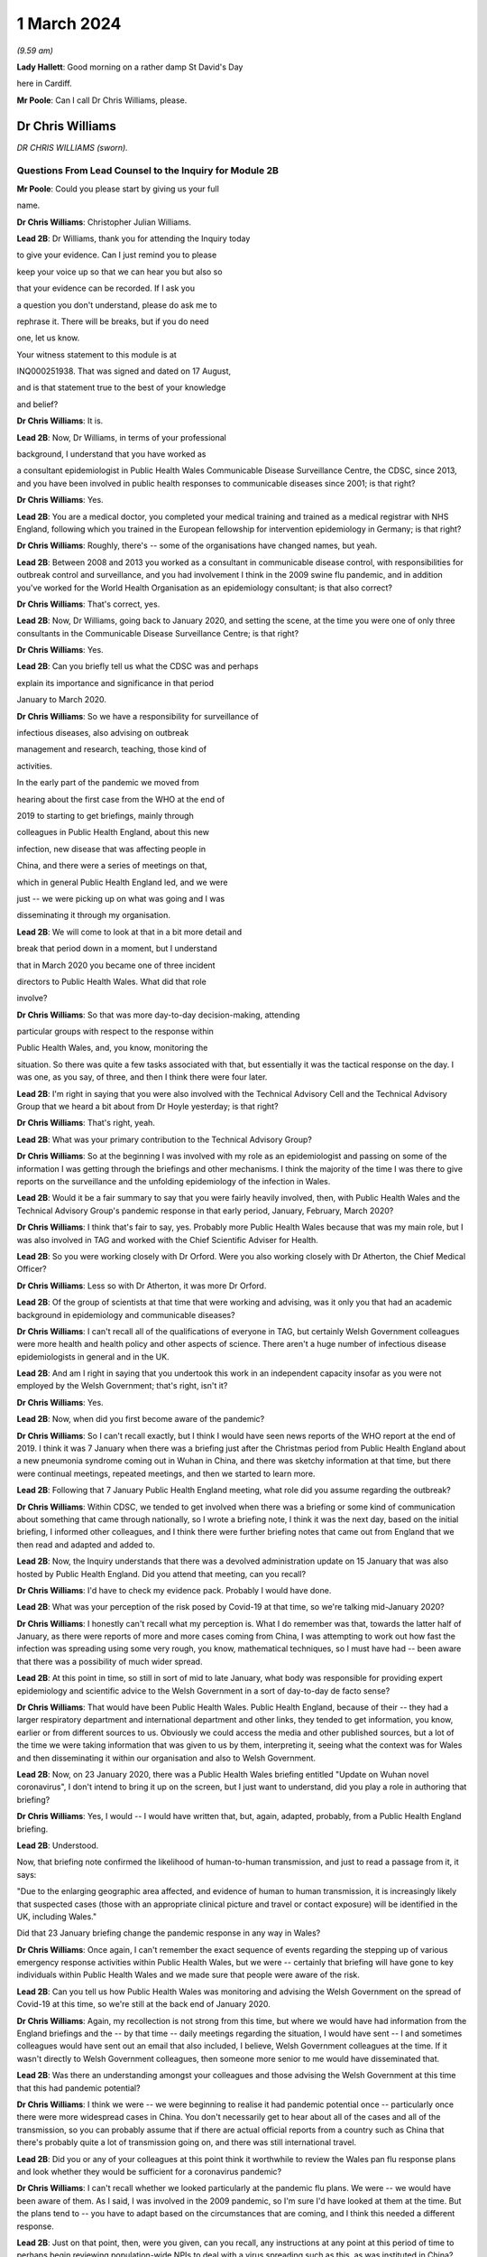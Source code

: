 1 March 2024
============

*(9.59 am)*

**Lady Hallett**: Good morning on a rather damp St David's Day

here in Cardiff.

**Mr Poole**: Can I call Dr Chris Williams, please.

Dr Chris Williams
-----------------

*DR CHRIS WILLIAMS (sworn).*

Questions From Lead Counsel to the Inquiry for Module 2B
^^^^^^^^^^^^^^^^^^^^^^^^^^^^^^^^^^^^^^^^^^^^^^^^^^^^^^^^

**Mr Poole**: Could you please start by giving us your full

name.

**Dr Chris Williams**: Christopher Julian Williams.

**Lead 2B**: Dr Williams, thank you for attending the Inquiry today

to give your evidence. Can I just remind you to please

keep your voice up so that we can hear you but also so

that your evidence can be recorded. If I ask you

a question you don't understand, please do ask me to

rephrase it. There will be breaks, but if you do need

one, let us know.

Your witness statement to this module is at

INQ000251938. That was signed and dated on 17 August,

and is that statement true to the best of your knowledge

and belief?

**Dr Chris Williams**: It is.

**Lead 2B**: Now, Dr Williams, in terms of your professional

background, I understand that you have worked as

a consultant epidemiologist in Public Health Wales Communicable Disease Surveillance Centre, the CDSC, since 2013, and you have been involved in public health responses to communicable diseases since 2001; is that right?

**Dr Chris Williams**: Yes.

**Lead 2B**: You are a medical doctor, you completed your medical training and trained as a medical registrar with NHS England, following which you trained in the European fellowship for intervention epidemiology in Germany; is that right?

**Dr Chris Williams**: Roughly, there's -- some of the organisations have changed names, but yeah.

**Lead 2B**: Between 2008 and 2013 you worked as a consultant in communicable disease control, with responsibilities for outbreak control and surveillance, and you had involvement I think in the 2009 swine flu pandemic, and in addition you've worked for the World Health Organisation as an epidemiology consultant; is that also correct?

**Dr Chris Williams**: That's correct, yes.

**Lead 2B**: Now, Dr Williams, going back to January 2020, and setting the scene, at the time you were one of only three consultants in the Communicable Disease Surveillance Centre; is that right?

**Dr Chris Williams**: Yes.

**Lead 2B**: Can you briefly tell us what the CDSC was and perhaps

explain its importance and significance in that period

January to March 2020.

**Dr Chris Williams**: So we have a responsibility for surveillance of

infectious diseases, also advising on outbreak

management and research, teaching, those kind of

activities.

In the early part of the pandemic we moved from

hearing about the first case from the WHO at the end of

2019 to starting to get briefings, mainly through

colleagues in Public Health England, about this new

infection, new disease that was affecting people in

China, and there were a series of meetings on that,

which in general Public Health England led, and we were

just -- we were picking up on what was going and I was

disseminating it through my organisation.

**Lead 2B**: We will come to look at that in a bit more detail and

break that period down in a moment, but I understand

that in March 2020 you became one of three incident

directors to Public Health Wales. What did that role

involve?

**Dr Chris Williams**: So that was more day-to-day decision-making, attending

particular groups with respect to the response within

Public Health Wales, and, you know, monitoring the

situation. So there was quite a few tasks associated with that, but essentially it was the tactical response on the day. I was one, as you say, of three, and then I think there were four later.

**Lead 2B**: I'm right in saying that you were also involved with the Technical Advisory Cell and the Technical Advisory Group that we heard a bit about from Dr Hoyle yesterday; is that right?

**Dr Chris Williams**: That's right, yeah.

**Lead 2B**: What was your primary contribution to the Technical Advisory Group?

**Dr Chris Williams**: So at the beginning I was involved with my role as an epidemiologist and passing on some of the information I was getting through the briefings and other mechanisms. I think the majority of the time I was there to give reports on the surveillance and the unfolding epidemiology of the infection in Wales.

**Lead 2B**: Would it be a fair summary to say that you were fairly heavily involved, then, with Public Health Wales and the Technical Advisory Group's pandemic response in that early period, January, February, March 2020?

**Dr Chris Williams**: I think that's fair to say, yes. Probably more Public Health Wales because that was my main role, but I was also involved in TAG and worked with the Chief Scientific Adviser for Health.

**Lead 2B**: So you were working closely with Dr Orford. Were you also working closely with Dr Atherton, the Chief Medical Officer?

**Dr Chris Williams**: Less so with Dr Atherton, it was more Dr Orford.

**Lead 2B**: Of the group of scientists at that time that were working and advising, was it only you that had an academic background in epidemiology and communicable diseases?

**Dr Chris Williams**: I can't recall all of the qualifications of everyone in TAG, but certainly Welsh Government colleagues were more health and health policy and other aspects of science. There aren't a huge number of infectious disease epidemiologists in general and in the UK.

**Lead 2B**: And am I right in saying that you undertook this work in an independent capacity insofar as you were not employed by the Welsh Government; that's right, isn't it?

**Dr Chris Williams**: Yes.

**Lead 2B**: Now, when did you first become aware of the pandemic?

**Dr Chris Williams**: So I can't recall exactly, but I think I would have seen news reports of the WHO report at the end of 2019. I think it was 7 January when there was a briefing just after the Christmas period from Public Health England about a new pneumonia syndrome coming out in Wuhan in China, and there was sketchy information at that time, but there were continual meetings, repeated meetings, and then we started to learn more.

**Lead 2B**: Following that 7 January Public Health England meeting, what role did you assume regarding the outbreak?

**Dr Chris Williams**: Within CDSC, we tended to get involved when there was a briefing or some kind of communication about something that came through nationally, so I wrote a briefing note, I think it was the next day, based on the initial briefing, I informed other colleagues, and I think there were further briefing notes that came out from England that we then read and adapted and added to.

**Lead 2B**: Now, the Inquiry understands that there was a devolved administration update on 15 January that was also hosted by Public Health England. Did you attend that meeting, can you recall?

**Dr Chris Williams**: I'd have to check my evidence pack. Probably I would have done.

**Lead 2B**: What was your perception of the risk posed by Covid-19 at that time, so we're talking mid-January 2020?

**Dr Chris Williams**: I honestly can't recall what my perception is. What I do remember was that, towards the latter half of January, as there were reports of more and more cases coming from China, I was attempting to work out how fast the infection was spreading using some very rough, you know, mathematical techniques, so I must have had -- been aware that there was a possibility of much wider spread.

**Lead 2B**: At this point in time, so still in sort of mid to late January, what body was responsible for providing expert epidemiology and scientific advice to the Welsh Government in a sort of day-to-day de facto sense?

**Dr Chris Williams**: That would have been Public Health Wales. Public Health England, because of their -- they had a larger respiratory department and international department and other links, they tended to get information, you know, earlier or from different sources to us. Obviously we could access the media and other published sources, but a lot of the time we were taking information that was given to us by them, interpreting it, seeing what the context was for Wales and then disseminating it within our organisation and also to Welsh Government.

**Lead 2B**: Now, on 23 January 2020, there was a Public Health Wales briefing entitled "Update on Wuhan novel coronavirus", I don't intend to bring it up on the screen, but I just want to understand, did you play a role in authoring that briefing?

**Dr Chris Williams**: Yes, I would -- I would have written that, but, again, adapted, probably, from a Public Health England briefing.

**Lead 2B**: Understood.

Now, that briefing note confirmed the likelihood of human-to-human transmission, and just to read a passage from it, it says:

"Due to the enlarging geographic area affected, and evidence of human to human transmission, it is increasingly likely that suspected cases (those with an appropriate clinical picture and travel or contact exposure) will be identified in the UK, including Wales."

Did that 23 January briefing change the pandemic response in any way in Wales?

**Dr Chris Williams**: Once again, I can't remember the exact sequence of events regarding the stepping up of various emergency response activities within Public Health Wales, but we were -- certainly that briefing will have gone to key individuals within Public Health Wales and we made sure that people were aware of the risk.

**Lead 2B**: Can you tell us how Public Health Wales was monitoring and advising the Welsh Government on the spread of Covid-19 at this time, so we're still at the back end of January 2020.

**Dr Chris Williams**: Again, my recollection is not strong from this time, but where we would have had information from the England briefings and the -- by that time -- daily meetings regarding the situation, I would have sent -- I and sometimes colleagues would have sent out an email that also included, I believe, Welsh Government colleagues at the time. If it wasn't directly to Welsh Government colleagues, then someone more senior to me would have disseminated that.

**Lead 2B**: Was there an understanding amongst your colleagues and those advising the Welsh Government at this time that this had pandemic potential?

**Dr Chris Williams**: I think we were -- we were beginning to realise it had pandemic potential once -- particularly once there were more widespread cases in China. You don't necessarily get to hear about all of the cases and all of the transmission, so you can probably assume that if there are actual official reports from a country such as China that there's probably quite a lot of transmission going on, and there was still international travel.

**Lead 2B**: Did you or any of your colleagues at this point think it worthwhile to review the Wales pan flu response plans and look whether they would be sufficient for a coronavirus pandemic?

**Dr Chris Williams**: I can't recall whether we looked particularly at the pandemic flu plans. We were -- we would have been aware of them. As I said, I was involved in the 2009 pandemic, so I'm sure I'd have looked at them at the time. But the plans tend to -- you have to adapt based on the circumstances that are coming, and I think this needed a different response.

**Lead 2B**: Just on that point, then, were you given, can you recall, any instructions at any point at this period of time to perhaps begin reviewing population-wide NPIs to deal with a virus spreading such as this, as was instituted in China?

**Dr Chris Williams**: So we had the example of China. I don't recall considering those for -- for the UK. The climate of thinking was not necessarily to start with NPIs, because they'd never really been done at that level. That took a bit longer for that thinking to come through, I think.

**Lead 2B**: What about scaling up surveillance and contact tracing capacity, was that something that was -- thought was given to at this point in time?

**Dr Chris Williams**: We were certainly scaling up surveillance activity. There were the First Few 100 epidemiology forms that we would sign to complete where we'd got suspected cases. And in terms of contact tracing I think I did -- it might have been February by that time -- I think I did write something on that.

Contact tracing per se isn't necessarily the responsibility of CDSC, but we would have been involved in the surveillance, and maybe advising on that kind of response.

**Lead 2B**: To your recollection, was there any work being done to prepare care homes and hospitals for numerous cases and the risk of nosocomial infection?

**Dr Chris Williams**: I can't recall any -- any particular preparations along those lines, but we did make sure that all of our briefings went to the health service in Wales. And nosocomial spread of infections, respiratory infections is always a risk and ... yeah.

**Lead 2B**: Now, Dr Sandifer has told the Inquiry in his written evidence that, with the exception of the CMO and his staff, he did not see the same awareness of and urgency about Covid across the rest of the Welsh Government. He has said what he thinks was missing in these first few weeks, namely 8 January, when he first became aware of Covid, to 20 February, which was the first meeting of the Welsh Government HSSG Coronavirus Planning and Response Group, he says what was lacking was national strategic leadership and co-ordination from the Welsh Government.

Do you have any comments on those observations of Dr Sandifer?

**Dr Chris Williams**: Between sort of mid-January up to sort of late February, early March, I didn't have an awful lot of direct working with the Welsh Government, so I'm not really able to comment on their level of preparedness.

**Lead 2B**: Now, the Inquiry's heard in Module 2 that the approach to the pandemic response in accordance with the UK influenza pandemic strategy was one of containment. What did you understand by "containment" and how was that implemented by Public Health Wales?

**Dr Chris Williams**: The idea behind containment is that you would identify every single case that came into the country, you would trace their contacts, gather some information about them and their contacts, and put into place isolation and quarantine of those contacts to ensure that there were no secondary or further cases. That was -- that had been the response also in 2009, as -- "containment phase", as they called it.

**Lead 2B**: Now, the Inquiry also understands that in January 2020 there were several direct flights each week to Wuhan City from London Heathrow and other indirect flight routes. We know also that the common symptoms of Covid-19 were fever and a cold, so the kind of symptoms that might mirror a common cold might not give cause for concern.

Knowing all of that, what was your view on the likely success of a containment strategy?

**Dr Chris Williams**: Again, I don't know exactly what my thoughts would have been at the time, but I had my experience of the 2009 pandemic of influenza which showed that containment really isn't very feasible in a country with lots of international connections, with infections that are highly contagious, rapidly spread, and, you know, spread through multiple mechanisms.

**Lead 2B**: Was it your view, then, with that prior experience, that Wales needed to really start preparing for mass community transmission?

**Dr Chris Williams**: I suppose that's the implication, yes, that that was probably on the way, when we were doing -- as I say, I wasn't directly doing the contact tracing, but when we were responding to that surveillance-wise, I think we were aware that it wasn't going to be successful.

**Lead 2B**: And perhaps with the benefit of hindsight, do you think that containment was the right approach for Wales in February 2020?

**Dr Chris Williams**: I think it was, because even if you think you're eventually not going to succeed, it's worth trying the best you can. It will at least slow -- especially in the first -- first few cases, you can genuinely slow the infection. But as more and more people travel, you get, you know, cases that you're not aware of, that are then transmitting, then that's when it becomes untenable.

**Lead 2B**: As we move into late February, how did the epidemiological picture in Wales develop?

**Dr Chris Williams**: So I checked my notes before. The first case I think we reported was on 28 February in somebody that had returned from northern Italy, and then -- we should also remember that before that there were a number of suspected cases reported, so people with appropriate symptoms and who had travelled to China or the changing list of countries, who were then identified, isolated, tested and found to be negative. But this was our first positive case, and from then on, you know, the case numbers did increase through March.

**Lead 2B**: A week or so before that first case, there was a SAGE meeting on 20 February. Were you and your colleagues at Public Health Wales appraised of what was discussed at that SAGE meeting, can you recall?

**Dr Chris Williams**: I don't recall that particular one. I don't think I was able to have any contact through SAGE meetings until either late February or early March via Welsh Government colleagues.

**Lead 2B**: So after that SAGE meeting of 20 February, Dr Orford emailed Dr Atherton and some other senior figures in HSSG about those SAGE discussions. Now, you aren't copied in to that email. It says:

"From cruise ship -- 30-50% asymptomatic-mild;

"Likely that UK testing has missed 40% of positives, due to delay in testing versus detectability of virus."

Are those figures, and especially that point about testing missing 40% of positives, something that you were made aware of at that time?

**Dr Chris Williams**: I think I would have heard about the results of the cruise ship testing through some of the other professional briefings and, yeah, the fact of there being some asymptomatic cases probably wouldn't have been a huge surprise.

**Lead 2B**: If 40% of positive cases had been missed, does it not follow that containment measures would effectively be obsolete?

**Dr Chris Williams**: That is the difficulty with containment. You just -- I remember writing things at the time saying if we're not catching all the cases then you're only getting whatever effectiveness you get from the cases that you do know about.

**Lead 2B**: So being aware of this figure of 40% of -- 40% being missed of positives, did you or any of your colleagues advise the Welsh Government of the difficulty that this presented with a containment strategy?

**Dr Chris Williams**: I don't recall any advice I gave on that respect. The containment strategy, in my recollection, was a kind of UK-led strategy, so we were following the UK strategy, which started with containment.

**Lead 2B**: But if by 20 February you've got Dr Orford emailing Dr Atherton and noting in particular this worrying data about missed 40% of positives, should Wales have still been following the UK Government's containment strategy, if effectively it was a doomed strategy by this point in time?

**Dr Chris Williams**: I would say that if you take the counterfactual, if Wales had decided that we would stop contact tracing, stop trying to identify new cases whilst that activity continued in the other nations of the UK, I don't think that would have been particularly helpful to the response. I think you have to try, even though it's very difficult and essentially impossible after a while.

**Lead 2B**: Can we, please, have a look at INQ000309714.

This was a presentation that was delivered, as we can see on the screen, by Dr Sandifer to the HSSG planning and response group on 28 February. It provided an update as to the progression of Covid-19 in Wales.

Did you have any input into that presentation, Dr Williams?

**Dr Chris Williams**: I don't recall, but it's likely that I would have done through some of the update slides that we'd send round.

**Lead 2B**: If we could please have page 16 of this presentation. The second -- sorry, the third and fourth bullet points read:

"• Estimated 10 fold increased demand with further widening of geographical area within Europe.

"• Estimated 100 fold increased demand to account for historic cases that will then meet possible case definition."

In this case what does "demand" refer to? Is this the demand on Public Health Wales to conduct surveillance and containment on all likely Covid-19 cases?

**Dr Chris Williams**: I can't recall exactly, but I think there was discussion about resources needed for contact tracing around this time and that may have been playing into this. The contact tracing is very resource-intensive and with a sort of exponential increase in cases, it becomes quite difficult.

**Lead 2B**: Did you agree that there was likely to be a tenfold and then a hundredfold increase in cases that needed to be contained?

**Dr Chris Williams**: I can't recall this exactly. This -- the second statement seems to be about changes to the -- retrospective changes to the case definition, so yeah, I'm not sure that -- I can't remember the implication of this.

**Lead 2B**: At this point would it be fair to say it was almost certain that community transmission would become widespread, in the event it wasn't already?

**Dr Chris Williams**: Yeah, I think that's fair to say. And, as I say, through my experience from 2009, I didn't think that containment and contact tracing was some -- was a possible early means of containing an infection like this, particularly in a country such as the UK, and when we had continued travel and, you know, continued movement within the country.

**Lead 2B**: We can, please, look at the next page, page 17. So on this following slide it reads:

"Healthcare providers response.

"Future challenges.

"• Step change in magnitude of response required."

So did you see the need for a step change in the magnitude of response once it was clear that containment would not last?

**Dr Chris Williams**: Yes. It was going to be a huge demand on the NHS, regardless of the impact on individuals, also just -- just the isolation, testing, those kind of demands.

**Lead 2B**: Could we, please, have INQ000252365. Thank you.

This is an email thread on 29 February, so the day after the presentation we've just been looking at, regarding Public Health England modelling work. We can see that from the subject title.

Now, it's an email chain between yourself, Andrew Jones, Deputy CMO, Quentin Sandifer, and Dr Orford.

Can we please look at page 2, and the bottom email is from Andrew Jones, who worked for Public Health Wales, to Dr Orford, and it says:

"Dear Rob,

"We have just come off the PHE IMT.

"PHE have reported, through Yvonne Doyle MD, that work on the modelling to inform scenario planning, 'next stage guidance' including on containment strategy, has been accelerated and will commence today."

Then if we can just go up to the next email in the chain, so it starts at the bottom of page 1, it's an email from Dr Orford in response:

"Thanks Andrew, this is very helpful. Please let me know if there is anything that you need from me in the interim. Happy to call if this is easier?

"We will continue stetting up a STAC and work on better sharing of intel. We will write to SAGE early next week informing them as such, including those involved. Once we have the secure shared drive and mailbox in place we will forward details.

"Have not received read-out from Thursday's SAGE yet which concerns me!"

Then the next email in the chain, the next one above, is from Dr Sandifer, in the middle of that page:

"We should avoid calling it a STAC -- it isn't -- and what we need is the same level of urgency as it seems is happening in PHE/DHSC."

Now, do you agree, Dr Williams, that parts of Public Health Wales, HSSG, were not responding to the Covid pandemic with the same level of urgency as in Public Health England?

**Dr Chris Williams**: I don't think that was necessarily the case. You say Public Health Wales, HSSG, so HSSG is a subgroup of the Welsh Government is my understanding. But, yeah, we were working certainly in the CDSC with a lot of urgency, and a lot of our work was directed towards -- towards this.

**Lead 2B**: As we move into March, there was a COBR meeting on 2 March in which it was announced that contact tracing for the source of the last two cases of Covid in the UK had been unsuccessful and that there was sustained community transmission in France and Germany. So at that point was it not guaranteed that containment had failed?

**Dr Chris Williams**: Yes, I imagine so.

**Lead 2B**: Now, there's nothing of this in the TAC minutes of 2 March. Does that suggest that TAC had either not been made aware by its counterpart scientists on SAGE before that was announced in COBR?

**Dr Chris Williams**: I don't recall the discussions in TAC. My recollection from the time is that particularly up until the first lockdown we were really, as a UK, including Scotland, Northern Ireland, following a sort of UK Government and PHE-led response, so contain was part of the overall response. We could have had debate about -- internally about whether it was working, whether the contact tracing was working, but there wasn't really a sense that that was something amenable to change. This was the response. And even -- you know, even now, I think that was fair. I think a UK response was the right thing at the time.

**Lead 2B**: So just going back to one of my earlier questions, when I think I asked you from your experience on the ground who had overall ownership of pandemic response in this early period, and I think you answered Public Health Wales, in light of what you've just said, would it not be fair to say that effectively ownership of pandemic response was being led by Public Health England, with the devolved administrations -- we're obviously focusing on Wales and Public Health Wales -- sort of effectively following suit; is that fair?

**Dr Chris Williams**: For most of the major decisions I think that was fair, but of course we had to plan within the context of a Welsh NHS and our own systems, and I know my colleagues in the laboratory, for example, were working on testing, et cetera. So there were elements that were Wales-specific, but the overarching plan I think was a UK one.

**Lead 2B**: I now want to turn to a SAGE report. It's INQ000224070. It's entitled, as we can see on the screen:

"Low critical care capacity and high severity of Covid-19 mean there is little functional difference between successful 'flattening the curve' and ongoing containment."

This was presented to SPI-M and SAGE. It's, I think, first produced 9 March but then updated on 16 March.

If I can, please, ask for page 6, final paragraph, to be brought up.

I'm going to start reading from the end of the second line:

"The model results here do no more than reinforce the findings of the WHO China Mission and validate the strategy adopted by Chinese health authorities in or around the 23rd of January 2020; and then subsequently by Hong Kong, Singapore, Japan, and South Korea. We suggest that they are strong evidence with which to abandon mitigation strategies, justified in any way by the possibility of a short epidemic. Governments need to devote the entirety of their attention and resources to creating viable ongoing solutions to the presence of this virus. We suggest that the first step is to adopt stringent fixed-term social distancing so as to give time for detailed planning the rapid development and any accompanying technology."

Were you made aware of this SPI-M paper, and if so when were you aware?

**Dr Chris Williams**: I don't recall exactly when I was aware of it, but I can recall it was within a few days or maybe even the same day. My recollection is this represented a kind of shift in thinking in terms of the academic papers being brought to SPI-M from a strategy of mitigation, which was the flattening the curve, to a recognition that mitigation would actually be an untenable and catastrophic situation, and actually would probably result in the same sort of social distancing that a planned extreme social distancing by mandate would have done.

So I think this was -- this Riley paper was the first one that really -- in my recollection, that said we had to lock down, essentially, and soon, and that mitigation wasn't really a viable strategy.

**Lead 2B**: So this was significant in shifting the opinions within TAG; is that right?

**Dr Chris Williams**: I think -- I don't -- I can't say for, within TAG as a whole group, but I think within -- I had some indirect access to what was going on in SAGE and, I think, SPI-M at the time, and this shifted the viewpoints there.

**Lead 2B**: If we can, please, have INQ000251994 on the screen, please.

This is a TAC document titled "Covid -- Technical Advisory Cell: Briefing on Behavioural and Social Interventions". It was circulated on 11 March 2020. Looking at the second paragraph, first, please:

"There are a range of behavioural and social interventions that are evidenced as having been effective in responding to past epidemics. These interventions are well understood by the public and have been enacted in other countries."

Then in the third paragraph:

"Applying behavioural interventions could be helpful in containing an epidemic to some degree or changing the shape of the epidemiological curve ..."

Just pausing there, why "could be"?

**Dr Chris Williams**: Yeah, I have reviewed this document, it does come a few days after the Riley paper, although before the 16 March update. I don't think the sentence is entirely clear. I don't recall to what extent I would have had any contribution to that, but it's ...

**Lead 2B**: But you would agree "could" seems slightly odd in this paragraph?

**Dr Chris Williams**: Yes.

**Lead 2B**: If we can skip down to the sixth paragraph, please, at the bottom of this page:

"SAGE considered that measures relating to individual isolation will likely need to be enacted within the next 10 to 14 days to be fully effective, and those concerning household quarantining and social distancing of the elderly and vulnerable 2-3 weeks after this. However, the triggers for individual and household isolation could be met earlier depending on the progress of the outbreak in the UK."

Then if we can go over the page, please, to paragraph 9:

"Modelling suggests that the stringent interventions introduced in Wuhan from 23 January ... may have reduced the reproduction number to below one. However, there are differing views across the scientific community about whether other factors were involved in this."

Just, again, pausing there, what was your view about the efficacy of the measures that had been implemented in Wuhan?

**Dr Chris Williams**: So I think measures in Wuhan and, to an extent, in northern Italy showed that it was possible to enact extreme social distancing to drive the reproduction number below 1 and actually suppress the wave, so I think it was empirically possible.

The debate that I can recall was around the modelling and scenario planning as to what might be possible within the UK, and, as I say, the thinking moved on from flattening the curve to realising that actually it was not only possible to enact a lockdown but actually it was necessary, to avoid terrible loss of life and an impact on wider society.

My impression of this document is it was -- it was -- it's maybe a few days behind some of the -- that SAGE thinking, but I couldn't give you a day-by-day account of how those things went on.

**Lead 2B**: Just have a look at a couple more paragraphs, if we may, in this document. Paragraph 10 next, please:

"Hong Kong and Singapore are undertaking extensive contact tracing as well as a raft of social distancing measures such as school closures and self-isolation, but not to the same level of stringency as seen in Wuhan. There is also anecdotal evidence of extensive self-isolation by the general population. The roughly linear increase in the number of cases in Hong Kong and Singapore suggest that this approach has held the reproduction number around one."

Then if we can, please, go over the page, to page 3, and look at the second bullet point:

"Home and work based distancing interventions have a greater individual impact. When combined self-isolation, household quarantine and social distancing of vulnerable groups and over 70s is predicted to lead to a 37% reduction in infection related deaths."

Then finally, please, paragraph 13 at the bottom of this page:

"A combination of these measures is expected to have a greater impact: implementing a subset of measures would be ideal. Whilst this would have a more moderate impact it would be much less likely to result in a second wave. In comparison, combining stringent social distancing measures, school closures and quarantining cases, as a long-term policy, may have a similar impact to that seen in Hong Kong or Singapore but this could result in a large second epidemic wave once the measures were lifted."

Just, again, pausing there, it's right, isn't it, that Hong Kong and Singapore had experienced their own coronavirus pandemic in the last 20 years, so they had experience of multiple waves; yes?

**Dr Chris Williams**: The SARS-CoV-1 -- I suppose it was a pandemic but not in the same sense as, say, the 2009 pandemic, but they had experience of having to step up contact tracing and, you know, those sorts of interventions rapidly.

**Lead 2B**: Had they not modelled the impacts of second and third waves as well?

**Dr Chris Williams**: I don't know what modelling they'd done at the time.

**Lead 2B**: Going back to this document we've just been looking at, over the page, page 4, paragraph 14, please:

"The timing of interventions would be critical."

Then paragraph 16, please:

"These interventions assume compliance levels of 50% or more long periods of time. This may be unachievable in the UK population and uptake of these measures is likely to vary across groups, possibly leading to variation in outbreak intensities across different communities."

Can you help us, where did that assumption come from, namely that a compliance level of 50% may be unachievable in the UK population?

**Dr Chris Williams**: I don't know where that would have come from. As I say, the arguments you presented here in this paper are sort of a mixture of the pre-Riley paper about flattening the curve, there's the point about not putting in too many interventions, otherwise you'll get a second wave, but then the one above that you presented shows about the ICU surveillance figures, which was actually part of the mechanism for the repeated lockdowns that Riley was advocating and then Ferguson's paper after that.

**Lead 2B**: As a summary, by 11 March 2020, would it be fair to say the following things: the timing of an NPI would be critical, as is stated in this paper; you would agree?

**Dr Chris Williams**: Yes.

**Lead 2B**: Early intervention led to quicker results?

I'm afraid if you nod, we can't pick up your answer.

**Dr Chris Williams**: Yes.

**Lead 2B**: Thank you. A combination of stringent NPIs, so home and work-based distancing interventions, self-isolation, household quarantine, social distancing of vulnerable groups, was likely to result in a 37% reduction in deaths?

**Dr Chris Williams**: Again, that came from the pre-Riley assumptions. I think that was not sufficient actually to suppress the epidemic, so this isn't suppression, that's a flattening the curve statistic in my recollection.

**Lead 2B**: I understand. Lockdown in Wuhan was effective?

**Dr Chris Williams**: Yes.

**Lead 2B**: Stringent NPIs in Hong Kong and Singapore also were effective?

**Dr Chris Williams**: Yes.

**Lead 2B**: The ideal outcome would have been to flatten the curve and push the epidemic into the summer months?

**Dr Chris Williams**: I'm not sure. Are you asking whether I think that now or whether that's an implication of the paper?

**Lead 2B**: Whether at the time that would be -- that would have been something that could have been safely assumed or thought.

**Dr Chris Williams**: I'm sorry, I can't -- I can't really answer that.

**Lead 2B**: Bearing this in mind, and what we can see from this paper, why was lockdown not recommended by TAC at this point? So this is 11 March 2020.

**Dr Chris Williams**: So, again, this is on my recollection, but I have gone back and read some of the papers and done some further thinking, so it is with the benefit of that. My recollection, as I've said before, is that the overall strategy that we were following was a UK strategy, that the chief medical officers had made an agreement that they were going to attempt to do the same thing at the same time, except where there were specific reasons for a different response, because of differences in the NHS structure or whatever. So we were following a UK response.

My recollection -- and TAG would have reflected the discussion and the thinking within SAGE. My recollection that the 13 March SAGE meeting, there was a consensus that lockdown was necessary. There may be need for repeated lockdowns, et cetera, but actually that there needed to be extreme social distancing to suppress the epidemic and prevent really severe impacts on the population.

And my recollection that after the previous papers about flattening the curve, that certainly by that 13 March meeting, that there was a consensus within SAGE, albeit although I wasn't a member, so you maybe better ask people within SAGE, but that's what they were recommending at that time, and I would have thought that TAG and the Chief Scientific Adviser would have echoed those views because that's the way that we were operating.

**Lead 2B**: Now, I'll -- we'll come on to that 13 March meeting in a moment. Just, though, hearing what you've said, that effectively it would have been impossible to have locked down without UK Government co-operation; is that fair?

**Dr Chris Williams**: I mean, I can't say exactly how it would have gone, but I don't think it would have been feasible.

**Lead 2B**: Do you not still think TAC should have at least considered locking down and advised the Welsh Government on locking down, leaving aside the practicalities or the relationship with the UK Government and what had been agreed at CMO level?

**Dr Chris Williams**: I suppose we could have considered doing that as a group, but recalling that the change in the thinking within the SAGE and modelling groups that we were relying on was only happening around this time.

**Lead 2B**: Could we please have INQ000271443 displayed. Thank you.

This is TAC's briefing on behavioural and social interventions. We understand this to be dated 11 March.

If we have a look at point 4, please:

"The objectives of these interventions could be to:

"• Contain the outbreak so that it does not become an epidemic (note -- this is [likely] to be [unachievable])."

Was considering the possibility then of containment completely unrealistically about this date, namely 11 March?

**Dr Chris Williams**: Yes, I think that's -- that's how it would be.

**Lead 2B**: Looking then at the next paragraph, paragraph 5, please:

"Any intervention would need to be Government policy for a significant duration (2-3 months) in order to see the benefit, as removing and/or relaxing the intervention too early could result in a new outbreak and potentially extend transmission of the virus into Winter 2020."

Am I right in thinking that what this is saying is: go too early and the peak of infections might simply be displaced to a worse time of year?

**Dr Chris Williams**: So the first part of the sentence is correct, that any serious intervention would need to be done for significant duration. It's also true that removing, relaxing it could result in a new outbreak. Reading it now, it looks like a mixture of the two forms of thought at the time, but essentially for a lockdown to work you have to implement it for a sufficient amount of time so that you know you've suppressed the virus and then you can then be sure that the levels are low once you've finished. What then happened after that is something that modelling might predict, but you don't really know at the time.

**Lead 2B**: I understand. But does --

**Lady Hallett**: Mr Poole, just before you go on, I'm really sorry.

You said -- am I right in thinking your question was: am I right in thinking that what this is saying is "go too early and the peak of infections may simply be displaced to a worse time of year"?

That's not how I read it. I read it: because any intervention has to be two to three months long, then you don't want to go too late because otherwise you risk going into the winter months.

That's how I read it. So I read it the opposite way from you.

**Mr Poole**: Well, my Lady, perhaps we can put that to Dr Williams.

**Lady Hallett**: Which is the correct reading?

**Dr Chris Williams**: I have to confess I'm slightly confused by this paragraph, because it seems to be a mixture of flattening the curve and suppression, which was then moved on to.

The problem with the -- was thought at the time was that suppression would work, so you put in interventions for two to three months, you would stop the epidemic for that time, but then after a while you would get a second infection and then you would either have to lock down again or you would get a further wave.

My also recollection is from the Riley paper and others that they predicted that it would come back every two to three months, actually even more frequently than that, which wasn't actually the case in summer of 2020, so it took a longer time for the second wave to come around than they predicted.

**Mr Poole**: Is it right that this is predicated on the fact of there being sort of, effectively, only one lockdown? It doesn't contemplate, does it, two or three successive lockdowns at specific intervals?

**Dr Chris Williams**: So as I've said, the Riley paper from the 9th was starting to contemplate the idea of repeated lockdowns or at least the first lockdowns. I can't remember when the second paper came out but it actually did model repeated lockdowns. But this was around the time that that thinking was changing, so that might be the reason that this document is maybe a mixture of those views and was still reflecting the ideas of kind of flattening the peak, and also being concerned about not suppressing the peak because then you would get another peak but it would come in winter, when we would have the flu and other things at the time. I think the idea of lockdowns was quite far from practice in people's minds and the idea of repeated lockdowns was even -- even further away. So maybe that's why the thinking was along those lines.

**Lead 2B**: If we can, please, have a look at, I think it's page 6 of the document we've got in front of us, we can see there some of the modelling that was done, and I want to look -- it's not -- certainly if you're colour blind you won't be able to follow this but I think you can just about see it, it's -- I'm looking at the grey dashed line.

**Dr Chris Williams**: Yeah.

**Lead 2B**: Is it right that that represents, looking at the key, school closures, case isolation, household quarantine and social distancing of the entire population?

**Dr Chris Williams**: Yes.

**Lead 2B**: So it is the scenario most like what we saw enacted over a week later, which we're coming on to in a moment. Yes?

**Dr Chris Williams**: That's right, yes. So the SD is the additional social isolation.

**Lead 2B**: Yes.

**Dr Chris Williams**: And it shows a flatten -- it's suppressed the first peak completely, but then you get a much larger peak, it predicts, actually into the summer.

**Lead 2B**: Is that because, as you've just described, a sort of reduction in case rates by mid-May and then suddenly a number of cases sharply increasing, is that because the model assumed that the set of restrictions would be lifted effectively all at once and then case numbers would increase in the population at that point?

**Dr Chris Williams**: I can't remember the exact assumptions but there would have been something relatively simple like that, but yes, we assumed that -- restrictions in place for X amount of time and then either gradually or immediately removed.

**Lead 2B**: Can you recall, did anyone ask about -- going back to my previous question -- multiple lockdowns or the staggered releasing of restrictions, or were those questions that were not being asked at this time?

**Dr Chris Williams**: I think the staggered release of restrictions -- I can't recall exactly what the modellers did, but they would have probably tried to put simple on/off things within the models, at this stage certainly. They -- I think they were modelled later with staggered restrictions. And the idea of repeated lockdowns was I think the paper after this, when -- again, I can't recall exactly but I'm sure there were papers from Riley and papers from Ferguson, probably Edmunds' group as well, showing what would happen if you lock down for a period and then you used good surveillance to watch until there were a certain number of cases emerging, I think in intensive care, and then you locked down again based on that number. So those were the models they were starting to run a little bit after this paper.

**Lead 2B**: Now, on 12 March the UK Government announced that from the following day, 13 March, those with coronavirus symptoms, either a new continuous cough, high temperature, should stay at home for at least seven days, and all those over 70 and those with serious medical conditions also advised against going on cruises.

Now, obviously that announcement fell short of a mandated lockdown. What warning were you given, Public Health Wales given or yourself or TAC given, ahead of that announcement by the UK Government?

**Dr Chris Williams**: I beg your pardon, is that 13 March?

**Lead 2B**: This is the announcement on 12 March, with the restrictions coming into effect the following day. What warning, if any, were you given about that announcement?

**Dr Chris Williams**: I don't recall being given any warning.

**Lead 2B**: Were you surprised that an announcement like that would be made without your input and without any prior warning?

**Dr Chris Williams**: I can't recall if I was surprised or not. I think I was surprised that it wasn't a more -- a more complete lockdown.

**Lead 2B**: At this point, so we're now 12 March, was the scientific consensus in Wales in favour of restrictions being imposed only and no further, or in favour of an immediate lockdown, to your recollection?

**Dr Chris Williams**: My recollection, as far as it goes, was that we'd thought that -- given all of the preceding papers, that by that 12 March that there would be a UK-wide mandated full lockdown, given the sorts of warnings that were given in the Riley and the Ferguson papers.

**Lead 2B**: Given that that was your view and, I think I'm right in saying, a sort of scientific consensus view by 12 March, and you were surprised that the 12 March announcement hadn't gone further, did you speak to anyone about this? What did you do?

**Dr Chris Williams**: I can't recall exactly my verbal or written communications at the time. As I say, my -- my understanding at the time was that we were working as a four nations, as a UK-wide response, and it would have been very difficult to lock down in Wales and not lock down in England, and certainly we found subsequently -- you know, there's a lot of movement across the border -- it only really works properly if there's a UK-wide intervention.

**Lead 2B**: You've said earlier that you worked quite closely with Dr Orford, the Chief Scientific Adviser for Health in Wales, I mean, at this stage, did you raise your concerns with Dr Orford, can you recall?

**Dr Chris Williams**: I don't recall whether I raised them in a written format. I think it's probable that if we'd had any telephone meetings or similar at the time that I would have expressed surprise that that was the response.

**Lead 2B**: I think it would be fair summary to say that between this date, 12 March, and 20 March, those on TAC were becoming increasingly concerned about the approach being taken in Wales to the pandemic. If I can just anchor that in perhaps a point in time, on 15 March TAC authored a paper for the SAGE meeting that was to take place the following day -- I don't want that paper pulled up, please -- it's TAC's recommendations for the Welsh Government, and the executive summary reads:

"TAC group recommends that unless the requisite resources [resources for the NHS to prevent it becoming overwhelmed] are identified in the next seven days, with a clearly defined plan to implement them in a timely manner a policy of more stringent interventions should be considered for Wales."

Why was that your advice or TAC's advice at that time?

**Dr Chris Williams**: I think that was to do with the NHS capacity, that it would need to be greatly augmented if we were going to have a big wave.

**Lead 2B**: So was there a concern that unless more stringent interventions were immediately put in place, then the NHS in Wales risked being overwhelmed?

**Dr Chris Williams**: Yes, that was a concern at the time.

**Lead 2B**: Do you think, looking back, that that advice was -- went far enough?

**Dr Chris Williams**: I suppose even after -- even at the time I did wonder whether we, including myself, could have done more to argue for an earlier lockdown, given that the UK-wide lockdown didn't happen when we thought it might have done. The only other thing I would say is that we were ever so slightly behind the epidemiology in England, so actually the case numbers were maybe a week or something behind the numbers in England, and there was -- you know, there was rationales for timings of lockdowns, but yes, I was -- I have wondered about whether we -- I should have argued harder for something to be done, but I'm not sure it would have made an awful lot of difference.

**Lead 2B**: Doesn't being, epidemiologically, a week behind, doesn't that, in fact, give Wales sort of effectively a head start, it would allow Wales to get ahead of the curve?

**Dr Chris Williams**: You need to time the lockdown so that you don't -- I think -- I recall, you know, John Edmunds' testimony is you don't go into lockdown when there's just only one case, because that's clearly too early, but then when there are too many cases that's too late, so somewhere between one and the other. And the papers were arguing for earlier lockdowns. I don't know exactly how that timing would have worked for Wales, but, as I say, at the time, it -- just wasn't aware that it was an option.

**Lead 2B**: Now, five days later on 20 March TAC was asked to commission a paper on lockdown measures and then a TAC advisory paper was published on 23 March, which again advised on -- it was entitled "Lockdown and release strategy". So that appears to be the first formal interrogation by TAC into national lockdowns; is that right? Is that your recollection?

**Dr Chris Williams**: I would have thought, given that there was the feedback between SAGE meetings and TAC, that some of the other papers and repeated lockdown papers would have been discussed within TAC but maybe that's the first time it was formally put down on paper.

**Lead 2B**: Was TAG and TAC consulted on the ultimate decision to lock down on 23 March?

**Dr Chris Williams**: I don't recall the discussions being of that variety, but yeah, I just -- I don't recall, you'd have to ask them about the minutes.

**Lead 2B**: In your view, should Wales have locked down earlier in March 2020?

**Dr Chris Williams**: So my view is that the UK should have locked down earlier, and ideally, you know, on 12 March or possibly even earlier than that, because of -- partly because of what the modelling was saying in terms of the timing of a lockdown in relation to the impact, and also partly because we had evidence that it would work, from, you know, Wuhan and Italy.

**Lead 2B**: What would the impact of an earlier lockdown have been on later waves?

**Dr Chris Williams**: It's very difficult to answer that. I think it would have reduced the impact on the first wave in terms of hospitalisations and deaths. However, it might have been that there would have been a rebound effect over the second wave, and we did see that to an extent, that we were actually slightly less impacted relative to population in the first wave but then slightly more in the second wave. This is from some of my subsequent reading of the figures from the time. So there was an extent to which what you don't get in one wave you do get later on, unless it's a very well enacted and early suppression the second time.

**Lead 2B**: Now, Dr Williams, I just want to change topic, if I may, and ask you some questions about asymptomatic transmission of Covid-19. Again, I want to try to take this chronologically, if I can.

What did you know about asymptomatic transmission in early January 2020?

**Dr Chris Williams**: So, again, I'm not sure it would have been something that I thought about greatly, but I can say that professionally I would have assumed that there was likely to have been asymptomatic infection, and this is just from my experience of other respiratory viruses. I know SARS-CoV-1 didn't generally have asymptomatic infections but SARS-CoV-2 does and influenza certainly does. Whether those asymptomatic infections were detectable by testing and whether they were transmissible is a separate question.

**Lead 2B**: I think on 29 January you and your colleagues at Public Health Wales received an email from Public Health England attaching a paper on asymptomatic transmission. Again, I'm not going to ask for it to be displayed, but that paper, if you recall it, outlined early credible evidence of asymptomatic transmission from an individual in Germany who appeared to have been infected through her asymptomatic parents. Do you recall this paper that I'm talking about?

**Dr Chris Williams**: Yes.

**Lead 2B**: And the paper concluded that "The currently available data is not adequate to provide evidence for major asymptomatic/subclinical transmission of 2019-nCoV", but that there was evidence of small-scale anecdotal asymptomatic transmission.

Was it your view as an epidemiologist that it is better to keep an open mind about transmission possibilities?

**Dr Chris Williams**: I think in general, it is. What you don't know is to what extent they play a role in terms of the transmission of the infection, so something may be possible but not a major factor or it may be possible and a major factor, and it's hard to tell, particularly early in the phases.

**Lead 2B**: Was it your view that the best approach would be to assume that asymptomatic transmission was taking place?

**Dr Chris Williams**: I can't really answer that. You have to think about also the implications of assuming asymptomatic transmission, which would -- given the case definition at the time was "travel from China or Wuhan with symptoms", you'd then quite quickly shift that to "anyone who's travelled from China", which I don't think would have been very feasible in terms of follow-up, and probably you would have then had to think about, you know, what would the next step be. So maybe that's the light in which it was considered.

But yes, it's always worth considering on the precautionary basis what might be transmission routes.

**Lead 2B**: Moving forward chronologically, then, so that was a paper that was shared with you on 29 January. On 17 February 2020, the Diamond Princess asymptomatic cases were discussed in a SAGE meeting. Do you recall discussing the evidence of asymptomatic cases on the Diamond Princess in TAC?

**Dr Chris Williams**: I don't recall those discussions in TAC. I'm sure there would have been -- we'd got reports from the Diamond Princess through the PHE meetings, I'm sure there would have been some at least information on that, but I don't recall discussions in TAC.

**Lead 2B**: If we can, please, have INQ000119469 on screen.

This is minutes of a NERVTAG meeting of 21 February 2020.

If we could, please, have page 6, at paragraph 3.4. Thank you.

"NF noted that there were a few modelling groups estimating a higher infection rate when comparing case populations in Singapore, South Korea and Japan, this suggests that at least a third have been missed. JE commented on this after the meeting taking into account the issue of asymptomatic cases, where the evidence suggests that 40% of virologically confirmed cases are asymptomatic."

Do you recall being informed of this?

**Dr Chris Williams**: I don't recall that particular -- I wasn't on NERVTAG or received the minutes from NERVTAG, but I'm sure the figure of the -- from what was happening in the Diamond Princess was probably reported elsewhere.

**Lead 2B**: So by late February, were you and your colleagues aware that asymptomatic transmission was taking place, and the extent of asymptomatic transmission could be as great as 40%?

**Dr Chris Williams**: As I say, I can't recall, but I'm sure it would have been part of the thinking.

**Lead 2B**: Did TAG or TAC formally advise the Welsh Government at this point, in late February, about the potentially very high rates of asymptomatic transmission?

**Dr Chris Williams**: Again, I can't -- TAG -- as I've mentioned earlier in my statement, TAG was one of the things that I was involved in. My role was mainly to give epidemiological updates, and my main role was within Public Health Wales, so I don't recall absolutely all the discussions in TAG at the time unfortunately.

**Lead 2B**: Dr Williams, I'm going to change topic again and talk to you next about, first, discharge of patients from hospitals to care homes and also then testing of care home staff.

Now, as I'm sure or you may be aware, there is a later module of this Inquiry that is going to be looking at the care sector, but within this module we are looking at high level core Welsh Government decisions that might have impacted on the care sector.

Were you involved in providing any advice about discharging patients from hospitals to care homes in February to April 2020?

**Dr Chris Williams**: February to April ... not ... not that I can recall between February and end of March, no.

**Lead 2B**: Is it right that you have subsequently worked with colleagues to address the question of transmission to care homes from these discharges, so namely discharges from hospitals to care homes?

**Dr Chris Williams**: Yes.

**Lead 2B**: That work, am I right in saying, has largely confirmed that transmission to care home residents was driven by their exposure to the community through staff rather than from hospital discharges; is that right?

**Dr Chris Williams**: That's the broad conclusion. I just want to caveat that by saying that of course it's possible for care home residents from discharges, particularly early in the pandemic, to have then gone on to cause transmission within those homes, I'm not arguing at any point that that wasn't a possibility. We just felt that there was a bigger risk, and an ongoing risk, from the community to staff to the care home, and that was something that was potentially amenable to change, and that's why we did this work.

**Lead 2B**: So from the point of view of care home outbreaks, the testing regime of care home staff and residents was important in terms of saving lives, possibly more important than the policies around discharge from hospitals; is that fair?

**Dr Chris Williams**: I think it was -- I think it's the whole package of what you would do around care homes, how you would support the staff, how you would support the work within -- the infection control and things like that within the care home, rather than simply the testing policy versus -- within staff versus the testing policy on discharges.

**Lead 2B**: Can we, please, have INQ000228309 displayed. Thank you.

Now, this is an email chain, it covers 31 March through to 1 April. It's between Dr Thomas Connor, yourself, Dr Orford and other members of TAC.

Just by way of context, Dr Connor has circulated a paper on nosocomial outbreaks and, given the spread of outbreaks observed in a hospital in late March 2020, the issue was raised as to how effectively you could test healthcare workers to ensure that positive cases of Covid were caught.

So just with that context, if we can go, please, to page 2 of this email chain -- I'm grateful -- at the bottom email.

It's an email from Dr Connor, yes, on 31 March, 22.41. Then over the page, it goes to page 3, paragraph 4, I'm grateful, yes:

"Just thinking in terms of timescales the potential for routine testing to have picked this up is very contingent on how that testing regimen is designed. In this case we have a cluster of 50-70 cases who all flagged positive within 7 days of the suspected index case. That to me suggests that one implemented something like weekly testing would be critical in catching something like this early. I would think that if a portion of staff tested every day then detection that there is a problem on a ward might be possible. But, say, testing everyone once a week could conceivably have missed basically all of the transmission here. So to me the message is to design routine testing well, taking into account the observed timescales in AB and understanding that such testing has to be rapid to be useful."

AB being the hospital that I referred to when giving context to this email chain.

Then if we can, please, go at page 2, to the top email.

This is your reply of -- on 1 April. I'm looking at the second paragraph, five lines down, starting:

"On regular testing I was thinking of a different scenario, whereby healthcare workers could be infected at home rather than the ward. Agree that only daily testing would be secure, but weekly testing would help to give routine reassurance and also set up a rhythm and acceptance of testing and self-consideration of symptoms. Of course you can be unlucky with this too and miss a whole week, but I think it could work and I think have seen that it's been used elsewhere (will check)."

Now, you say there "self-consideration of symptoms". Did you consider the role of asymptomatic transmission when considering this advice, Dr Williams?

**Dr Chris Williams**: I believe so, yes. So this was the email -- the outbreak that Tom refers to was one in Aneurin Bevan that actually my team had investigated initially and we found this number of cases and then Tom had added on to that with a genomic analysis to try to work out what the chains of transmission were, and this was then leading into a discussion about how healthcare worker testing might help mitigate the transmission in hospitals both between staff and patients, patients to staff, but also to staff at home. So we started to discuss the timing of that, and how you would optimise it.

You also have to remember about the performance of tests and things like that.

**Lead 2B**: Would it have been more prudent to advocate for testing more frequently than once every seven days, as Dr Connor has done?

**Dr Chris Williams**: I think we were both arguing -- I think we were both discussing whether weekly testing would work and how many it would miss and what pattern you would use, rather than that he was arguing for daily testing and I was arguing for weekly.

Again, the -- because -- I think it was in the understanding of the asymptomatic cases, and the fact that healthcare workers do tend to carry on working even if they've got mild symptoms, or sometimes with severe symptoms, and actually I think what I was trying to say here was that giving people the test and then it turned out to be positive maybe before symptoms would at least give them the rationale that they would not then go to work whilst infectious. So there's quite a lot of things going on here.

**Lead 2B**: Was it your view that there needed to be some routine testing, then, of healthcare workers at least once every seven days?

**Dr Chris Williams**: That's my recollection, is these email chains would allow me(?) time to argue for that.

**Lead 2B**: On the same day, about two hours later, you email Dr Orford.

If we could, please, have INQ000224062 on the screen. Thank you.

You emailed Dr Orford -- this was a CDC study about the high proportion of healthcare workers testing positive for Covid-19, and care homes, who were asymptomatic.

As we see there, the email at the top of this page:

"Will try to discuss this offline with Robin. Whilst it is true that the NPV of the test is low, it is also true that potentially a high proportion of those testing positive (and therefore likely shedding) are asymptomatic (see below in context of care homes). It is also true that HCW will continue to work whilst symptomatic despite guidance."

Then email from Dr Orford slightly above that one, please, says:

"It would be good to understand if there is more data out there on higher intensity testing of HCWs. Also it is a risk based approach to mitigate nosocomial outbreaks -- whilst it may have a low pick-up it might have a 'marginal gain' and also a psychological barrier for HCWs."

What did you understand by Dr Orford's response? What did you understand that to mean?

**Dr Chris Williams**: I think I was -- I think I was arguing for routine testing of healthcare workers so you could pick up both pre-symptomatic, mild symptom and asymptomatic infections, and Rob is just asking if there's more evidence on this. I don't know about the "marginal gain". The negative predictive value point is that, when there's little infection around -- well, there's a lot of infection around, that negative tests might not necessarily mean that that person is negative, so it might provide false reassurance, but I don't know exactly what he means in that second sentence.

**Lead 2B**: Perhaps to summarise then what was known, what you knew by 1 April, you knew it was essential to routinely test healthcare workers to avoid transmission to patients; yes?

**Dr Chris Williams**: I wouldn't say I knew it was essential but I was suggesting that might be a means of preventing transmission, yes.

**Lead 2B**: I understand. Symptom-based screening alone would fail to identify Covid-19 cases?

**Dr Chris Williams**: That's what I thought, yes.

**Lead 2B**: So routine screening of everyone, so symptomatic and asymptomatic, was really the only effective way to avoid transmission of Covid-19 from staff bringing community infections into a care home; is that right?

**Dr Chris Williams**: I think that was part of my thinking. I mean, it's a very complex area, but yes, to pick up those asymptomatic infections you needed a test.

**Lead 2B**: If asymptomatic transmission accounted for up to 40% of Covid cases, testing symptomatic individuals only could miss up to 40% of outbreaks on any one day; is that --

**Dr Chris Williams**: Yes.

**Lead 2B**: And if some healthcare workers would continue to work whilst symptomatic, even more infections would obviously be missed; is that right?

**Dr Chris Williams**: If they were symptomatic they wouldn't necessarily be missed, someone would know about them. But, yeah.

**Mr Poole**: I'm grateful.

My Lady, I'm not going to quite finish this topic, so this might be an appropriate time for a break.

**Lady Hallett**: Certainly. 11.30.

*(11.13 am)*

*(A short break)*

*(11.30 am)*

**Lady Hallett**: Mr Poole.

**Mr Poole**: Dr Williams, we were just talking about the position as at 1 April. I just want to move forward a few weeks to 17 April, and there was a Public Health Wales Strategic Coordinating Support Group meeting on that date.

You provided an update on the situation in care homes. You said 300 care homes are reporting Covid-19 activity, roughly 25% of care homes in Wales. Then your colleague from Public Health Wales provided some further information and said:

"To date 322 of 1,302 registered care homes in Wales have reported Covid-19 activity. A total of 153 cases have been confirmed. Since 9th of April, Public Health Wales have been offering testing of symptomatic and asymptomatic staff. There is a 62% positive iterate of staff tested."

Was this a policy that had been rolled out across all care homes in Wales, to your knowledge, with mandatory testing, or was it being offered -- provided only to care homes as and when outbreaks emerged?

**Dr Chris Williams**: My recollection, it was for outbreaks.

**Lead 2B**: A 62% positivity rate for staff tested must have been very concerning?

**Dr Chris Williams**: That is a high rate, yes.

**Lead 2B**: Of those tested, more care home staff than not were positive for Covid, 62%?

**Dr Chris Williams**: It's over 50%, yeah.

**Lead 2B**: Given the number of outbreaks in care homes across Wales at that time, coupled with what we've just discussed about your knowledge of asymptomatic spread, did you think that roll-out of mandatory testing of all staff and residents should take place at that time?

**Dr Chris Williams**: I don't recall what my views were at the time. I think there was a meeting the following day that moved things on a little bit, but no, I don't recall.

**Lead 2B**: Taking a look at what was happening in England, on 14 April the UK Chief Medical Officer's advice was that testing within care home settings was a priority, following concern highlighted by a study of 29 care homes by Public Health England, and then on 28 April in England the Department of Health announced extending testing to all residents in care homes irrespective of symptoms.

There was a ministerial advice on the scaling up of testing in care homes that was provided to Vaughan Gething on 30 April.

It's INQ000116607. Which is up on display, thank you.

Did you contribute to that ministerial advice?

**Dr Chris Williams**: I don't recall that I did, no.

**Lead 2B**: Perhaps we can just have a look, then, at page 4, paragraph 16, under the "Impact of asymptomatic care home residents" reads, first bullet point:

"A pilot study recently undertaken by PHE in six care homes in London that reported an outbreak tested all residents and staff groups. Preliminary results from one care home with over 100 residents investigated at an early stage of the outbreak in the home, 75% of residents were positive for COVID-19 but only 25% were symptomatic. 50% of staff were positive but only 29% of these were symptomatic ..."

Then if we can, please, go to page 5, paragraph 21. Paragraph 21, thank you.

"Discussions with colleagues in Welsh Government and PHW indicate that testing of asymptomatic (or reportedly so) care workers would help to prevent introductions into care homes, and also provide an estimate of community incidence of COVID."

Then, please, paragraph 23, bottom of the page, thank you.

Under "The Options":

"There are limited options. Do nothing is not [an] option. Expanding into asymptomatic individuals still lacks the evidence base to support this being the best use of testing capacity."

So by this point, there was peer reviewed evidence in favour of routine testing in care homes from that CDC study one month prior. Do you agree with the statement that there wasn't an evidence base to support mass testing that we see in this document?

**Dr Chris Williams**: I don't think that's -- I don't think that's correct in this -- (inaudible) the question. So the CDC paper found that there was asymptomatic infection but it didn't necessarily advocate for routine testing of asymptomatic staff. I think a follow-up paper and then editorial in the New England Journal later in April, I think, before this but after the previous ones, started to advocate for regular testing. However, there wasn't evidence, ie trial evidence, showing that if you took X number of care homes and tested all of the staff and residents and then you took some care homes and didn't, that actually this would improve outcomes. So I wouldn't say that there was strong evidence but on the precautionary basis I think I was advocating for some kind of routine testing of staff, through my sighting of the paper on 1 April and also some documents on the 18th.

**Lead 2B**: I understand.

Is it a fair interpretation that the reference here to the "best use of testing capacity" that there were capacity issues with testing and so the advice was perhaps to prioritise their use elsewhere, so in hospitals and for symptomatic key workers?

**Dr Chris Williams**: Having reviewed this document, which I don't recall seeing at the time, but having reviewed this document, it does seem to make mention of capacity. I think there's also a reference to 25,000 tests or something like that, in relation to residents and capacity.

**Lead 2B**: Just finally on this topic, annexed to this ministerial advice is a document titled "Summary of discussion on prioritising tests for care homes" -- sorry, INQ000116607, if that could be displayed, please, page 10.

This document proposed prioritising blanket testing of symptomatic and asymptomatic staff in certain care homes, those with an outbreak, Covid-free homes, struggling homes. And in this annex it is noted, I think it's page 11, paragraph 2 -- if we can see that, please.

"FA [this is Dr Atherton] indicated that it would have been helpful to have this information earlier as it had caused enormous issues in Wales. Proved very difficult situation as the media had picked this up as a very significant divergent of policy.

"There was a 4 nations group on testing but Wales did not seem to be fully plugged in."

In your view, insofar as you can answer, as you weren't sighted on this paper at the time, was Dr Atherton fair when he said that Wales was not fully plugged in on this issue?

**Dr Chris Williams**: I wasn't a member of the four nations testing group, so I can't really comment on that.

**Lead 2B**: Dr Williams, changing topic and briefly touching on the question of face masks, face coverings, that was obviously one area where there was a difference of opinion between the four nations. I'd just like to ask you a few questions about this.

On 11 May the UK Government advised the public to consider wearing face masks in enclosed public spaces. And in terms of what we know happened in England (on 5 June, face coverings were required in hospital settings, on 15 June they were required on public transport, and then 24 June they were mandatory in shops and supermarkets), on the other hand face masks only became mandatory on public transport in Wales on 27 July and in shops and other public spaces on 14 September.

Now, there is a TAG advice dated 8 June 2020, I don't need to go to it, but it did not explicitly advise that masks be mandated in public, and on that same date Dr Atherton advised the First Minister on this topic and he said:

"I remain of the view that the evidence of benefits does not justify a mandatory or legislative process and I still see dangers in taking such an approach in Wales."

Did you agree with that advice?

**Dr Chris Williams**: I can't recall at the time but not necessarily, no. I think I put in my witness statement that I thought that it might be worth a try, masks, even in the absence of good evidence, knowing that it's very hard to get definitive evidence for an intervention such as face coverings.

**Lead 2B**: As you say, I think you say in your witness statement, on face coverings:

"... I can recall arguing verbally (in TAG) in favour of their use, even in the absence of evidence ..."

That's right?

**Dr Chris Williams**: That's correct, yes.

**Lead 2B**: Moving then to another topic, again fairly briefly, just superspreader events.

The Six Nations men's rugby match between Wales and Scotland, as we've heard earlier, was due to take place on Saturday 14 March 2020. Welsh ministers declined to intervene to stop that match and the Welsh Rugby Union ultimately took the decision to postpone the match at lunchtime on the day before, but by which time 20,000 Scotland fans had already arrived in Cardiff. There were also two Stereophonics concerts on 14 and 15 March held in Cardiff.

Now, your views, expressed in a briefing to TAC around 10 March, was that the modelling evidence did not show a major impact of mass events on overall transmission.

Do you stand by that advice?

**Dr Chris Williams**: I think that's certainly what the modelling was showing at the time. I still think that mass events don't generally have a huge impact on transmission, because there's a lot of transmission going on elsewhere. But of course it doesn't mean to say, as with my previous answer, that transmission can't or doesn't happen at mass events.

**Lead 2B**: Now, one of the reasons the Wales and Scotland match was not cancelled was, as I understand it, due to a concern about socialising displacement, so people going to more pubs and restaurants if the match was cancelled.

Now, in light of what we know about voluntary reductions in contacts and socialising in mid-March, do you think those concerns were well-founded?

**Dr Chris Williams**: I think the concern that transmission could happen better in closed environments like, you know, pubs and restaurants was correct.

**Lead 2B**: Are you able to assist at all with what might have happened to Covid-19 community caseload progression in Wales in March 2020 had those events not proceeded?

**Dr Chris Williams**: I couldn't -- couldn't say how it would have changed things. I think evidence from some -- some evidence of low effects from mass events and some evidence -- I think there was one in Scotland where there was quite a large impact on transmission, but you have to look at the circumstances in the particular events.

**Lady Hallett**: There's also the impact on public behaviour, isn't there?

**Dr Chris Williams**: You could see it as part of a wider --

**Lady Hallett**: You allow a mass event to go ahead, it gives the public the message "Everything's fine".

**Dr Chris Williams**: I agree, and, yes, that should be a consideration.

**Mr Poole**: Dr Williams, finally, and again a slightly different topic, about school closures, if I may.

You briefly mentioned school closures in your evidence, and in your witness statement at paragraph 118 you say:

"Regarding schools I thought it was important to set the risks here in context given the relatively low severity and burden in children and the negative effects of school closures."

What, in your view, were the risks to children in schools?

**Dr Chris Williams**: I think the risk of infection, severe outcomes in children was low, and that was reasonably well recognised at the time. I have children of my own and I know that the effect of them not going to school might have been damaging to their education and other parts of their social development, and I also knew that there were a lot of concerns about transmission in schools, both driving the epidemic and also within -- across the workforce.

**Lead 2B**: In the passage I think we've got on the screen, in paragraph 118 of your statement, what do you mean by setting the risk in context?

**Dr Chris Williams**: I think in the context of what the risk was in the rest of the population, that I think I was concerned that maybe schools were seen as a sort of magic bullet to -- you close the schools you can really nip some of the transmission in the bud, and that's partly based on the experience of flu, where we know that children play a large role in transmission of influenza, and with other infectious diseases. But I think -- I thought it ought to be balanced with the knowledge that the outcomes were generally pretty good in children.

**Lead 2B**: And how were the risks assessed for schoolchildren in Wales?

**Dr Chris Williams**: As I say, we set up a report to try to report on the numbers of cases in both schoolchildren and also in staff, to try to say what they were, and also compare them to the incidence and the indicators in the local authority population at the time, just to make that comparison.

**Lead 2B**: Again, looking at this paragraph of your witness statement, what do you mean by the "negative effects of school closures"?

**Dr Chris Williams**: So, in addition to the effects on the students themselves, I think there was also a recognition that closing schools has a big impact on parents, particularly there was concern about healthcare worker parents and other sort of staff that then wouldn't be able to go to work because the school was closed, so I think that was part of the wider considerations, but ... yeah.

**Mr Poole**: Dr Williams, those are all the questions I have for you.

I think there are some Rule 10 questions, my Lady.

**Lady Hallett**: I think, Ms Heaven, you're asking some questions.

**Ms Heaven**: Yes.

Questions From Ms Heaven
^^^^^^^^^^^^^^^^^^^^^^^^

**Ms Heaven**: Good morning, Dr Williams, I represent the Covid-19 Bereaved Families for Justice Cymru.

Just two topics, please. I want to come back very briefly to face coverings and then the autumn firebreak.

So, my Lady, for your reference, I'm swapping round the two questions on which I've been granted permission.

CTI has just covered with you what you say in your statement, but can I just read it back to you and ask some targeted questions. So it's 119 of your statement, don't worry, you say :

"On face coverings I can recall arguing verbally (in TAG) in favour of their use, even in the absence of evidence, as I knew that there was evidence from SARS-CoV-1 that surgical face coverings had a protective effect in hospitals and also that they were likely empirically to be effective; and that a measure with low effectiveness deployed very widely can have a significant effect."

So two things firstly, can I just check here, you're obviously talking here about advocating for surgical face coverings. Are we talking here about fluid-repellant surgical masks? To give it its technical term.

**Dr Chris Williams**: I think so, yes. I mean, I just meant face coverings in general.

**Ms Heaven**: Okay, that's helpful, because my next question was going to be: it seems that you are also talking about advocating for face coverings in the community, in TAG?

**Dr Chris Williams**: That's my recollection.

**Ms Heaven**: Okay, now, you're saying in your witness here -- your statement -- you're "arguing verbally", and that's obviously your word, in favour of face coverings, and it would seem to be that you're suggesting that, as an infectious disease epidemiologist, you were facing some opposition in TAG to your views. So is this correct, were you facing some opposition? If so, from whom?

**Dr Chris Williams**: I can recall there were arguments about other negative impacts of using face coverings in different groups. I can't recall who in particular might have made them. Also on the case of things like face coverings and -- you mentioned surgical face masks, that tends to be the purview of people with infection prevention and control expertise, and microbiologists, and that's not my -- generally my area of expertise --

**Ms Heaven**: Well, can I just prompt you, were you facing some push-back from Frank Atherton, CMO, on face coverings? Because we obviously know from the evidence that he was not in favour of them in the community for quite some time.

**Dr Chris Williams**: Frank Atherton wasn't a regulator attender at TAG meetings so I don't think that it would have been him.

**Ms Heaven**: Okay.

Second question then, please, is just generally you have given some views but I want to be absolutely clear on your view on the approach taken by the Welsh Government to face coverings. CTI has taken you through the dates. We know that on every measure the Welsh Government diverged and was later than all the other four nations in their approach to recommending and mandating masks.

Robert Hoyle, who was from a TAG subgroup, told the Inquiry yesterday the Welsh Government should have mandated masks much earlier. To be absolutely clear, do you agree with his view?

**Dr Chris Williams**: I think that would have been a reasonable approach.

**Ms Heaven**: You've also just been asked by CTI about the approach Frank Atherton took in May and I know you didn't see the document. We know that Frank Atherton was giving advice in May that face coverings were essentially a matter of personal choice, directly contrary to the evidence we heard in Module 2 was being given by Chris Whitty to the UK Government.

Do you have a view on the Welsh Government's approach in May 2020 to face coverings?

**Dr Chris Williams**: I don't really have a view, no, not beyond what we've just discussed.

**Ms Heaven**: Okay.

Next topic then, firebreak, and again I'm going to read to you. It's paragraph 117 of your statement you say:

"I was an advocate for lockdowns when rates were rising, given my experience from March 2020. In autumn 2020 surveillance data was used to guide local and regional levels of restriction, and I was involved in explaining these data to groups advising on these. On the firebreak, I recall verbally advocating for a long enough period to be significant, but I was aware that there were constraints in feasibility and also that an intervention not mirrored across the border would have more limited effects."

So the first topic is on the timing of the introduction. Were you advocating for the firebreak to be introduced earlier, and if so to whom?

And if I can just ask the next one, because you can answer it together, please. Should the firebreak have been implemented sooner?

So did you want it at the time to be coming in sooner, and now, thinking back, should it have come in sooner?

**Dr Chris Williams**: I don't recall that in particular. I know there's other evidence from Public Health Wales advice on the firebreak intervention. All I can recall at the time is advocating for some kind of national restriction because the rates were rising, and also for a significant length of time because we knew it wouldn't have much effect if we did it for a short period of time.

**Ms Heaven**: It doesn't say in your witness statement when were you advocating. So when were you advocating for national restrictions?

**Dr Chris Williams**: Again, I don't have records to -- I have to say I don't have records to say exactly what I was saying at the time. I feel that a prolonged firebreak at the time might have actually pushed the larger wave more towards when we had vaccinations, but I don't think that was really a feasible option at the time unfortunately.

**Ms Heaven**: Okay, that was going to be my second question, is: should the firebreak have been longer? And I think you've sort of answered that, haven't you, by saying you thought it probably should but that probably wasn't feasible, to push the firebreak longer into when the more vulnerable groups had been vaccinated?

**Dr Chris Williams**: Yeah, you'd have to ask Welsh Government colleagues the reasons for feasibility. But you can still see the firebreak as a notch in the data, so it had some effect.

**Ms Heaven**: What about a four-week firebreak, was that something that you think perhaps would have been sensible? So not right into the December period but just four weeks.

**Dr Chris Williams**: I really can't say what the difference was -- would have been, I would have probably thought that would just have given a bigger notch.

In the event we had quite a prolonged period of lockdown after the December restrictions, that were actually a lot longer than any period that was advocated in the autumn. That's just a reflection with hindsight.

**Ms Heaven**: Yes, okay. Thank you very much.

Thank you, my Lady, those are my questions.

**Lady Hallett**: Thank you, Ms Heaven.

Ms Foubister. Sorry, have I pronounced that correctly?

Questions From Ms Foubister
^^^^^^^^^^^^^^^^^^^^^^^^^^^

**Ms Foubister**: Good morning, Dr Williams. I represent John's Campaign and Care Rights UK.

I'm going to ask a few short questions about your role regarding non-pharmaceutical interventions, I'll refer to them as NPIs.

At paragraph 116 of your witness statement you note that your role in relation to NPIs was mainly to provide information to assist with decision-making. Was it within your role to provide information not just about harm caused by Covid but also to provide information about all relevant harms to health, in particular indirect harms resulting from NPIs?

**Dr Chris Williams**: So I do recognise that there are a number of indirect harms from NPIs, but I work in the infectious disease surveillance department, I felt it was my role to give the information about the epidemiology of infectious disease and that others were better placed to give data and advice on other harms.

**Ms Foubister**: I refer next to a document which I hope can be brought up, which is INQ000183846.

While I just wait for it to come up, this is a statement from Professor John Watkins, also a consultant epidemiologist, who worked, amongst other roles, for the policy modelling group feeding into TAG and the Social Care Working Group feeding into SAGE.

Yes, this is the document. And within that if we could go to page 16.

And under the heading "Wider Non-COVID-19 related harms to [NPIs]" there's a paragraph under that heading, and about halfway down the paragraph Professor Watkins says that he:

"... highlighted, early on, that people with mental health issues may be harmed by lack of social contact, people with early stage cancer and CVD may not get the diagnosis and treatment they needed, children's education and social development was being impact etc. Despite raising these issues I saw no attempt to quantify, or consider, these when restrictions were being imposed."

Were you also aware of concerns of this nature?

**Dr Chris Williams**: I don't recall what the discussions were in TAG, but I think the immediate problem was to avoid a huge health impact from a large wave of Covid-19, and I still don't think that could have been avoided in any other way than a lockdown, despite the negative aspects to it.

**Ms Foubister**: And in 2020, was there an attempt to quantify or collect data or even consider the more indirect harms resulting from NPIs?

**Dr Chris Williams**: I don't recall that from my own work or -- it might be in other people's evidence, but remember I'm a specialist -- it's in infectious disease

epidemiology.

**Ms Foubister**: You may not be able to answer this, given what you've

just said, but my final question is: to what extent were

the adverse impacts of NPIs on people in care or those

needing care analysed? To what extent was data or

expert input obtained for the benefit of core

decision-makers in order to be weighed against the

benefits?

**Dr Chris Williams**: I can't answer that, I'm afraid. I'm not part of that

evidence.

**Ms Foubister**: Thank you.

**The Witness**: Thanks.

**Lady Hallett**: Thank you very much.

Thank you very much, Dr Williams. Thank you for

your help.

**The Witness**: Thank you.

*(The witness withdrew)*

**Mr Poole**: If I can -- I'll wait.

**Lady Hallett**: Mr Poole, Ms Whitaker, don't worry, the

question wasn't asked, so we're moving on.

**Mr Poole**: Exactly, my Lady.

Can I call Dr Roland Salmon, please.

Dr Roland Salmon
----------------

*DR ROLAND SALMON (sworn).*

Questions From Lead Counsel to the Inquiry for Module 2B
^^^^^^^^^^^^^^^^^^^^^^^^^^^^^^^^^^^^^^^^^^^^^^^^^^^^^^^^

**Lady Hallett**: I hope we haven't kept you waiting too long.

**The Witness**: No.

**Mr Poole**: Dr Salmon, could you please start by giving us your full name.

**Dr Roland Salmon**: Yes, I'm Roland Laurence Salmon.

**Lead 2B**: Dr Salmon, thank you very much for attending today and giving your evidence. If I can just ask you to keep your voice up so that we can hear you, also so your evidence can be recorded. And if I ask you anything that isn't clear, please do ask me to rephrase it.

Now, you have kindly given a witness statement to this Inquiry, INQ000224354. We can see that on the screen. We don't need to go to it, but at page 16 you've signed and dated this statement on 14 July last year, are the contents of that statement true to the best of your knowledge and belief?

**Dr Roland Salmon**: Yes, they are.

**Lead 2B**: Dr Salmon, in terms of your professional background and career, between 1990 and your retirement in 2013, is it right that you worked as a regional epidemiologist for the Communicable Disease Surveillance Centre Wales, and from 1998 you were its director?

**Dr Roland Salmon**: Yes, that's correct.

**Lead 2B**: You spent eight years, up to 2019, as a member of the Department of Health's Advisory Committee on Dangerous Pathogens, including two years as acting chair and

eight years as chair of its transmissible spongiform

encephalopathy working group; is that right?

**Dr Roland Salmon**: Yes, that's correct, I was succeeded by one

Chris Whitty.

**Lead 2B**: The Inquiry knows him well.

From 2003 to 2013 you were a member of the

Scientific Advisory Committee (Conseil Scientifique) of

the French National Institute for Public Health

Surveillance and subsequently, until 2016, a member of

its management board; is that right?

**Dr Roland Salmon**: That's correct.

**Lead 2B**: I think you have been a senior crematorium medical

referee for Cardiff Council Crematorium since 1999; is

that also right?

**Dr Roland Salmon**: That's also correct.

**Lead 2B**: In terms of your role in the Welsh Government's response

to the pandemic is it right you never sat on TAG or TAC

or any of their subgroups?

**Dr Roland Salmon**: I had no formal role at all.

**Lead 2B**: And is it right you had no formal communication at any

level with the Welsh Government or its advisory groups

throughout the pandemic?

**Dr Roland Salmon**: Yes, that's also correct.

**Lead 2B**: Now, I plan to ask you some questions in a moment about

the overall notion of population immunity and shielding, but first, if I may, I want to address some comments you have made concerning the pre-eminence of modelling and modellers in the pandemic and the figures that those modellers used.

Now, in your witness statement you have commented that in TAC it was, your words, "mathematical modellers that dominated the agenda".

Now, you have obviously confirmed you were not a member of TAG or TAC. The Inquiry has heard evidence from a member of TAG and TAC a moment ago, Dr Chris Williams, who was a consultant epidemiologist. The Inquiry has also received written evidence from other members of TAG, so Jonathan Price, he is the chief economist, Dr Catherine Moore is a microbiologist, Dr Brendan Collins is the head of health economics, and later on this afternoon we will hear from Professor Ann John, who is an expert in public health and psychiatry. So on the face of it the membership of TAG appears broad. I just want to understand the basis for your comment in your statement that it was mathematical modellers that dominated the agenda.

**Dr Roland Salmon**: Yes, certainly. I mean, you'll be the first to point out, Mr Poole, that that is, of course, hearsay, and I would be the first to concede that point, and to recognise that there were -- as I think I put in my statement, there are a number of other individuals with other skills particularly relevant to communicable disease.

However, the outputs and the emphasis that was put on particularly the R number and on social distancing suggested to me that the particular discipline of mathematical modelling was rather more dominant. And I also drew on my own experience of being on these sorts of committees, and we had of course had interaction with mathematical modellers on the Advisory Committee on Dangerous Pathogens, on the committee in France.

And one of the things which you will find with any group of scientists in the room is that there will be a number of opinions, or at least two or three opinions. They have to be synthesised in some way. And then of course along come the mathematical modellers with some very neat numerical constructions, and there's always a little bit of a tendency to heave a sigh of relief and to follow the way that that guides.

And in many ways that can be very helpful, but you do have to detach yourself a little bit from that and ask: well, how do these models, in my own qualitative assessment, relate to the infectious disease problem as I see it? And I didn't get a sense of that happening. Particularly from the public commentaries from TAC and particularly on one of two of their online published outputs.

**Lead 2B**: So is the problem you describe perhaps less a TAG and TAC issue, is it more a political one? Might it be said that -- so one of the roles of, say, a Welsh minister, a non-expert in the field, is to receive the technical, the scientific advice, the modelling advice and weigh that up against other kinds of impacts and harms; would that be fair?

**Dr Roland Salmon**: I think that's fair, and I think it's very fair to say that: does the problem exist with the construction of the advice, its communication or its reception? And I think, frankly, problems can occur at any one of those stages.

**Lead 2B**: We are going to hear later on this afternoon from Professor Michael Gravenor. He was one of the modellers with TAG and TAC. He explains in his witness statement that the problem wasn't with too little modelling per se but with the fact that there was insufficient data and capacity to build sophisticated models accounting for, say, economic impact, social harms, indirect health harms and so on, to be able to fully model the impact of NPIs. Have you got any comment on that statement?

**Dr Roland Salmon**: I mean, only to say that that is true and that is a common complaint that you hear.

**Lead 2B**: Changing topic, then, and moving to population immunity or, as some refer to it, herd immunity. You have said in your statement at paragraph 16, just to sort of orientate you, you say:

"Herd immunity is not a strategy but rather a time honoured epidemiological term that is used to characterise the resistance of a community to an infectious disease."

Now, that statement is uncontentious, but perhaps you can explain to those following the evidence what you mean by that.

**Dr Roland Salmon**: Yes. I think I mean to -- I mean, I think that the quote that I've put in there describes it very clearly and I'm not entirely sure how I can improve upon that, but I think it describes the circumstance where sufficient people have been exposed to a disease previously that new introductions of an infection can't hold and spread -- can't get a hold and spread to any appreciable degree.

**Lead 2B**: Now, as a perhaps important caveat, it's right, isn't it, that the notion of population immunity was built into modelling work that was done by SPI-M and SAGE? So it's not as though they ignored it altogether, they accounted for the fact that as community transmission figures grow, at some point people will develop immunity, so the virus peaks and case rates fall?

**Dr Roland Salmon**: Yes, I mean, that is one of the ordinary underlying assumptions of what's called SIR modelling, which I think was the predominant form of modelling used both by SAGE and with TAG. Though, as you point out, I wasn't there, so I can't say that with any certainty.

**Lead 2B**: Likewise, by late February 2020, so when containment had ended in the UK, the scientific and policy approach was not that Covid could be suppressed indefinitely, which -- the knock-on effect of that is that almost every conceivable long-term strategy for tackling the pandemic would involve some form of herd immunity, really would you agree the issue for the politicians and the decision-makers was: what is the best way to get there?

**Dr Roland Salmon**: Yes, I mean, I would go further than that, I think that was always the issue right from the outset. I mean, you provided me with Professor Whitty's statement to read as part of the evidence bundle and he does a briefing note for the special adviser at Number 10 Downing Street on the -- I think it's 28 February 2020, and when I look at that his summary of the situation and the possibilities I have to say is almost exactly the same kind of parameters of any summary that, had I had to write one, I would have come up with.

**Lead 2B**: Moving on then. Am I right in summarising your position in the following way: that the epidemiological notion of acquiring population immunity can be part of a policy of managing Covid-19 in a population as an alternative to the imposition of stringent population wide NPIs? So that policy would be one of, I think you used the phrase, "focussed protection" of the most vulnerable to Covid-19?

**Dr Roland Salmon**: Yes, I mean, I suppose the problem I have is that I consider the policy to represent what you would do either as a politician or a public health agency, and you don't "do" herd immunity; herd immunity or population immunity is where you might get to, dependent on what the actual actions you take are.

Now, the actions that were taken were rather stringent lockdown measures. My own view was that measures more focused on the individual would deliver a similar position eventually. But I think you're right to say that in both of them the state of population immunity features is an important end point.

**Lead 2B**: You say in your statement that acquiring population immunity is more of a beneficial byproduct of the strategy of focused protection?

**Dr Roland Salmon**: Yes.

**Lead 2B**: Is it perhaps not more accurate to say that population immunity and focused protection are really two sides of the same coin? So, for those who are vulnerable, for them to return to a semblance of a normal life, the population around them needs to acquire a degree of immunity, thus enabling vulnerable individuals -- we're obviously talking in a pre-vaccine world here -- to receive healthcare, receive visitors, go into their communities and so on; is that right?

**Dr Roland Salmon**: I mean, I'm -- I suppose I'd say you're welcome to make that distinction. It's not one I would feel particularly necessary to make. I think -- or the way I've described it as a byproduct probably has sufficient clarity for everybody's understanding.

**Lead 2B**: Now, I just want to go through some of the concerns that have been expressed about this general approach, just to --

**Dr Roland Salmon**: Yeah.

**Lead 2B**: -- get your comments on them, please, Dr Salmon.

First, Professor Woolhouse, professor of infectious disease epidemiology at the University of Edinburgh, also a member of SPI-M, he has said in his statement to the Inquiry in Module 2 that it was not known in the early stages of the pandemic whether the immunological resistance acquired from catching and recovering from Covid would be 100% effective in preventing reinfection.

So just pausing there, this means that allowing the disease to move through the population in, say, March and April 2020 without any guarantee that previous infections would ensure immunity would be a highly risky strategy. Do you agree with that?

**Dr Roland Salmon**: Well, actually I don't. I mean -- and interestingly I think there are some contradictions in Professor Woolhouse's own witness statements in this.

I mean, he makes the point that if you had taken more modest interventions somewhat earlier than they were -- I mean, he uses it -- calls it cocooning, I call it focused protection -- then it would have been possible to detach the epidemics that were taking place among vulnerable populations in places like hospital and care homes from the wider transmission in the community. I think that's correct, and I think that transmission in the community might reasonably have been expected to bring with it a measure of protection.

Now, you wouldn't have known how much until the epidemic had progressed, but I think you would have felt reasonably confident that you would have -- while that was happening, be protecting the most vulnerable elements of society.

**Lead 2B**: So do you take exception with me describing it as a highly risky strategy? Would you accept that it was a risky strategy then?

**Dr Roland Salmon**: I mean, I think it would have been a relatively straightforward and safe strategy and I think many of Professor Woolhouse's own comments tend in that direction.

**Lead 2B**: Another concern, and do correct me if I'm wrong, with the approach of a protect vulnerable individuals while allowing population immunity for everyone else, is that does it not assume that population immunity could be reached within a matter of months or within a short period of time?

**Dr Roland Salmon**: Well, no, it doesn't. I mean, it will take as long as it will take. I mean, I think the question you have to ask yourself are: what are your alternatives given the disruption that other approaches will take?

Yes, ideally you would hope it would arrive relatively quickly. I mean, there is an interesting historical example that I think Professor Heymann introduced at the very beginning of the proceedings of the Inquiry, and that's the coronavirus OC43, which was almost certainly a pandemic virus at the end of the 19th century, yet, certainly by the time we're able to identify it and study it, we think of it as a common cold virus and it seems quite likely it transitioned to that stage in a relatively short space of time. So there were reasonable biological grounds for a degree of optimism about what would happen here.

**Lead 2B**: Related to the point I just made about the population immunity might take a significant period of time is a point that Sir Chris Whitty makes in his evidence in Module 2. His witness statement is at INQ000248853, and we're looking at paragraph 6.23.

Sir Chris says:

"The biggest scientific weakness is that it starts from the thesis that inevitably herd immunity will be acquired if you leave things long enough. That is not the case for a very large proportion of the most important diseases in the world. For most of the major disease I have worked on, you never acquire full herd immunity. Basing a policy on the assumption that eventually immunity in the less at risk population will protect the others is not a safe starting point."

What do you say in response to --

**Dr Roland Salmon**: Well, this is very like --

**Lead 2B**: -- so --

**Dr Roland Salmon**: This is very like a comment he made in the BM -- British Medical Journal, and I frankly thought it was bizarre, because your jumping-off point -- and the examples he used in the British Medical Journal were the Ebola virus and the human immunodeficiency virus, HIV. Now, of course your jumping-off point for any consideration of your strategy is the biology of the virus that you're dealing with, and those viruses are so fundamentally different in their properties that, yes, of course you wouldn't adopt a herd immunity strategy for them, but my point is that the underlying virology of the coronavirus is such that that becomes a reasonable option and, in my view, one that -- about which you could have made relatively optimistic predictions from a fairly early date.

**Lead 2B**: There are a few other concerns that have been expressed with a focused protection policy. If I just outline a few of them so we can know your response --

**Dr Roland Salmon**: Please.

**Lead 2B**: -- Dr Salmon.

**Dr Roland Salmon**: I'd be keen to respond, to be --

**Lead 2B**: First, people who are not in the vulnerable group will contract Covid-19 and die, so this would happen at greater numbers due to a greater rate of transmission before -- obviously we're talking before vaccine development. I mean, do you agree with that?

**Dr Roland Salmon**: I'm not convinced about that either. I mean, what you're talking about is how do these different strategies work out in practice. Now, the strategies that we did adopt, with the rather extensive lockdowns, also -- because, I would argue, of the loss of focus, also resulted in rather large casualty rates among the vulnerable in care homes and hospitals.

Now, it's quite true that you have to craft your focused protection rather carefully and it's also true that you might modify that as it goes along. But I don't see that intrinsically that would necessarily lead to more infection in a wider population, and indeed it might lead to less infection of vulnerable people due to, a point that I also make in my witness statement, that the number of severe cases is not merely, as John Edmunds erroneously said, a function of the number of cases, it's also a function of the time over which the virus circulates. The longer it circulates, the more opportunity it has to go into those risky situations, like care homes, like prisons, like meat factories, like hospitals, where it will infect vulnerable people with, you know, the sorts of consequences that we've seen.

So, as I say, I don't accept actually the point that Professor Whitty is making here.

**Lead 2B**: Now, it may be that you will give the same answer to this next concern that you've just given, because another concern about focused protection is that hospitals would exceed capacity and not be able to provide other required forms of urgent care, let alone treating those that require assistance with Covid-19. Do you agree or disagree?

**Dr Roland Salmon**: I mean, as I say, I think my previous answer substantially addresses that point.

**Lead 2B**: What about, finally, the effect of focused protection on Long Covid? That's entirely unknown and could be severe and significant?

**Dr Roland Salmon**: Yes, I mean, Long Covid is one of the unknowns in all of this. I mean, it's less unknown now than it was, and I ... I can't claim I've looked at this in a lot of detail but there were papers in The Lancet from an Oxford-based group, based on millions of health records in the United States, and the takeaway message from that is not that Long Covid is trivial or that we can discount it, not at all, but that it's very similar in both its frequency and in the range of symptoms to long forms of other viral and infectious diseases, which we know exist and which we co-exist with.

I have some knowledge of this because in the late '90s, with Dr Sharon Parry of Cardiff University, we did a long paper for the Health and Safety Executive on the chronic sequelae, the chronic consequences of infectious diseases.

So whilst I, as I say, fully acknowledge the uncertainties around Long Covid and I fully acknowledge its seriousness, it seems to me it's of a piece with consequences from other infectious diseases about which we don't take similar protective measures.

Now we need to understand all of these a lot better and if Covid gives a stimulus to research into this sort of thing, I feel that can only be a good thing, but what I don't think it calls for is particular extra preventive measures over and above those that are used for acute Covid, because the final point is that the very -- the worst, the most serious sequelae of Long Covid appear to be proportional to the seriousness of the initial illness. So inasmuch as we control that initial illness and control its serious forms, whether by vaccination, whether by letting the vaccine(sic) circulate among people when they were younger and safer, rather than letting them get to being old and vulnerable, we will also be preventing the worst aspects of Long Covid.

**Lead 2B**: Dr Salmon --

**Lady Hallett**: Are you moving on?

**Mr Poole**: I am, my Lady.

**Lady Hallett**: Can I just ask, I don't know how easy it is to do in a few sentences, but could you give me some practical information on how focused protection would work? In other words, supposing my mother was still alive and living alone -- I mean, how do you find the vulnerable -- what place -- what measures do you put in place? How does it work?

**Dr Roland Salmon**: Yes. Sure. This was the kind of thing that I was trying to address when I wrote to a number of politicians here in Wales. And I might commend the correspondence I have with Rhun ap lorwerth to you.

I mean, essentially for the vulnerable population it doesn't look terribly different from the lockdown that they had already. What is rather easier for them, however, is that services around them should be working rather better.

I feel that on top of that shielding of those high-risk individuals, like your mother, for example, would be particular attention to the locations which we rapidly identified were a risk for spreading the disease -- we've talked about these a lot -- hospitals, care homes, prisons, meat factories. That is where I would have used test and trace, particularly when the numbers of tests available were rather limited.

And there is a very simple reason for that. I mean, I've done my share -- not as much as the environmental health officers -- of chasing people around the community and trying to actually manage a system of contact tracing in a wider community. It's extremely difficult and resource-intensive. Whereas if you have a population for which you have a convenient register and you know who they are and you wish to stop the spread among them, whether that's staff of a care home, staff in a hospital, that is much easier to organise in an efficient and effective way, and actually eliminates the largest part of the problem.

The final thing I would have done, and again I mention this in my letter, is promoted the use of protective equipment in at-risk occupations. And again, in the first two or three months of the epidemic we were pretty clear what those occupations were. I mean, it is an abiding scandal that the PPE stocks had been depleted between 2009 and 2020.

So I hope that gives you a feeling for how I see this would work out in practice. And this was the suggestion, as I say, I made to several Welsh politicians, I mean, largely on the ground that they were contemplating the firebreak, which struck me as a thoroughly bad idea, but Mr Poole may well wish to come on to that.

**Mr Poole**: Dr Salmon, let's just explore this then a bit further with you, because I think the letter you're referring to is the letter of 18 October 2020.

**Dr Roland Salmon**: Yes.

**Lead 2B**: So we've got that displayed, INQ000130868.

Who did you send this letter to? I think you've said --

**Dr Roland Salmon**: Oh, gosh.

**Lead 2B**: -- Welsh ministers?

**Dr Roland Salmon**: Yeah, it's -- do you want me to run through --

**Lead 2B**: I don't need an entire distribution list, but just give me a sense of who was in the --

**Dr Roland Salmon**: I essentially sent it to politicians -- I've had a long career in Wales, and Wales is not a big place, so I essentially sent it to politicians I had met under some other heading in the past.

That was two Plaid Cymru politicians, Dai Lloyd and Rhun ap Iorwerth, the Conservative leader, Andrew RT Davies, and three Welsh ministers, Mark Drakeford, Vaughan Gething and Julie Morgan.

**Lead 2B**: Thank you. If we have a look, please, at the second paragraph, you list the matters that the letter concerns.

Number 4:

"Workable approaches centred on the person ('targeted shielding', 'focussed protection')."

Which is what you've just been --

**Dr Roland Salmon**: Yeah, I --

**Lead 2B**: -- my Lady.

If we go to that section then of the letter, I think it's page 2, you describe here how the framework would work in practice, and you suggest at (i) at-risk people, at-risk locations and -- thank you -- and then, over the page, to -- the next page -- at-risk occupations, which you've just alluded to.

In terms of at-risk persons, you say:

"Effectively shield vulnerable people by a combination of advice to (to wear masks, avoid situations where they couldn't control their personal space) and the necessary social support to make this do-able."

Then in terms of at-risk locations, the next bullet point, you say:

"Ramp up infection control and bring in regular screening and exclusion of infected/symptomatic persons from locations where spread occurs readily. This would include:

"• Hospitals

"• Care Homes

"• Meat Factories

"• Prisons

"• Universities"

And I just want to focus, in the time we've got, on those two in particular, because it is known that the vast majority of deaths from Covid-19 in Wales occurred in hospitals and care homes.

Some of those deaths in hospitals were of course contracted in the community but we also know that rates of nosocomial infection were high throughout the pandemic.

Professor Woolhouse has said about this, he says it wasn't made clear how well the vulnerable segment could be protected from infection in practice.

Now, the Inquiry understands from February to March 2020 Public Health Wales and NHS Wales were devoting considerable effort to infection control measures, testing staff and patients, attempting cohort infectious and non-infectious patients and care home residents, and so on, and yet still Wales had a significant number of deaths amongst those who were being shielded, and that was a pattern that was seen across the whole of the UK.

Now, against that backdrop, Professor Woolhouse's comments might seem like an understatement. I mean, what effective practical protections could have been provided to those who needed to shield from March 2020, that were available in March 2020, that were not provided to vulnerable people in hospitals and care homes in Wales?

**Dr Roland Salmon**: I mean, okay. I think shielding of vulnerable people at home just to dispose of that first was precisely the sorts of things that people were doing on their own initiative before the lockdowns were brought into place, a point, again, that I think Professor Woolhouse rightly makes.

In terms of protection in the location, like hospitals and care homes, I'm not going to sit here and pretend there are any very easy solutions to this. I just I think would make the point that it didn't become any easier to do this because the whole of the population was locked down. In fact, quite the reverse. A degree of lack of focus, in my view, made spread in those particular locations occur more readily. I mean, the sort of things that you have to do, having adequate personal protective equipment and having adequate capacity to test and trace, probably should have been anticipated on the basis of the pandemic flu plans and yet apparently hadn't been, and -- yes, I think that I'll conclude there perhaps.

**Lead 2B**: Would you agree that targeted shielding for social care workers in March would have been extremely difficult, would it not? You have a finite number of care workers, you have care homes that were not set up to enable isolation rooms and cohorting, and on top of that you have a business model predicated on social care workers moving between sites.

**Dr Roland Salmon**: I mean, all the above is true but, I mean, I think the question the Inquiry might wish to ask itself is: did the introduction of lockdowns actually make that any easier to manage? And I would argue no, it didn't.

And that reminds me of the other point that, with advancing age, I'd forgotten, the other problem that we have is the lack of capacity in our acute hospital sector. Our hospitals run often at 85% to 90% occupancy all the time. With that you really don't have the space and resilience for efficient and effective infection control.

One way around that might have been to have used the Nightingale hospitals for step-down care rather than imagine that they would have been used for acute care. But as far as I can see that never happened either.

**Lead 2B**: There is one other matter I just want to ask you before we move on. Targeted shielding assumes that people who are vulnerable can be protected by virtue of their vulnerability, defined, presumably, as a health vulnerability. However, obviously the Inquiry understands that those with pre-existing health vulnerabilities who are on the shielding list compared with vulnerabilities of whole communities are not necessarily one and the same thing. So, for example, we heard earlier this week from Professor Ogbonna and the findings of his socioeconomic subgroup that reported in June 2020, and they concluded that the risk of Covid-related death in males and females of black ethnicity was 1.9 times higher than those with white ethnicity, and that the risk of Covid-related death from men of Bangladeshi and Pakistani ethnicity was 1.8 times higher than white males.

Now, I assume you are not proposing that Wales should or could lock down and shield communities that are already minoritised within society?

**Dr Roland Salmon**: No, not at all. And I think a bit of context is quite helpful here, if you'll allow me.

Easily the biggest driver of vulnerability is age. I mean, a point that Professor Woolhouse makes, and I endorse, and comes from the original OpenSAFELY study available on 7 May -- as a pre-print -- in 2020 is that the risk to an 80-year old is 10,000 times the risk to a 20-year old, the risk of death.

Now, if you slightly -- what's the word? -- cheating slightly put that into a "what is your year-on-year rising risk?" it's about -- your risk goes up about 1.16 per year. So that means, of course, that someone from a black and minority ethnic group has the same risk as a white person about five years older than them, when you sit and do the sums.

So what that also tells us is that younger members of those communities, although they may be at more risk than their white equivalents -- and this is quite wrong and shouldn't be the case, I entirely concede that -- though they be at more risk are not at substantial enough a risk that they need to change their behaviour patterns at all, it's just that the levels at which vulnerability kick in are at a younger age group in those communities, as I say by about some five years, based on some fairly crude maths.

**Lead 2B**: Dr Salmon, I want to change topic now, and you've anticipated that I might have wanted to ask you some questions about the firebreak, which I'm going to do now.

**Dr Roland Salmon**: Sure.

**Lead 2B**: You described in your letter to the Welsh Government that we looked at a moment ago.

And perhaps we can have it back up, it's INQ000130868. If we can have a look at page 2, please, the first bullet point on that page.

You say:

"• 'Good adherence to measures' is required."

In the second bullet point:

"• The incubation period of Covid-19 (2-14 days) combined with high asymptomatic carriage rates (c30% in youg adults) ensures that the virus will be reintroduced into the community as soon as the circuit breaker is finished."

Then finally the third bullet point:

"• 'If regulations and behaviour then return to pre-circuit break levels, there would be a return to exponential growth' meaning any respite is a very small number of weeks, too short to remedy problems with track and trace systems and too soon for a vaccine to be available."

I assume you stand by the concerns that you expressed at that time in that letter?

**Dr Roland Salmon**: Yes, I do, and, I mean, within the inverted commas are quotes from SAGE minutes that I'd taken from the time, so in a sense these are quotes from the proponents of this scheme that seem to me to suggest that it won't work rather than anything that I may have introduced into the debate.

**Lead 2B**: You say in your witness statement:

"... from a simple eyeballing of the observed COVID incidence, it would be difficult to conclude other than any effect was marginal at best."

So do you think that the matters that you've identified already, so especially -- we've still got it on the screen -- especially the second and third bullet points of the letter, prove to be borne out?

**Dr Roland Salmon**: Yes.

**Lead 2B**: Would those issues have appeared had the firebreak been implemented for longer, in your view?

**Dr Roland Salmon**: No, I don't think there would have been, because I think there would have been sufficient circulation in the community or sufficient opportunity for reintroduction that yes, possibly we might have had a slightly longer pause, but exactly the same situation would have re-established itself very quickly.

I understand the enthusiasm for some clinicians for the firebreak. I mean, I am a doctor, I have worked, admittedly many years ago, in busy clinical settings when almost any respite is so welcome, but I do think this one was particularly expensively bought, and really is hard to justify on broader social grounds.

**Lead 2B**: Changing topic again slightly, talking about NPIs. At paragraph 24 of your statement, you say that you consider many decisions regarding NPIs that were made by the Welsh Government were, your words, "inappropriate and lacking justification". You identify as two examples the Welsh Government's decision to close selected supermarket aisles and pubs being prohibited from selling alcohol. Can you just briefly explain why you considered those two examples to be inappropriate and unjustified?

**Dr Roland Salmon**: Yes, because I can think of no basis on why you might think they would work. If we consider supermarket aisles, I mean, case control studies in France, the ComCor study at the Institut Pasteur showed that large supermarkets and large department stores were not a setting where increased risk took place. So whether you leave the aisles open or you leave them shut really doesn't matter. And actually if people are going into the supermarket why do you want to shut one aisle and not the other one? It seemed quite -- I mean, I think one of your witnesses yesterday was talking about a lack of lived experience, but that seemed to suggest a lack of lived experience of even going to the supermarket.

And also the pub with no beer. I mean, the problem with any setting -- and yes, restaurant and pub settings are an issue -- are when people congregate in them, and that those people who are vulnerable are best avoiding them and advised to do so. But sort of opening it up and not have beer seems to me perhaps an overly enduring legacy of the chapel heritage, I don't know.

**Lead 2B**: Dr Salmon, finally, you wrote a blog post titled "The ... View from Wales".

We have it at INQ000130866.

Perhaps we can just look at that together, if we can --

**Dr Roland Salmon**: Yes, of course.

**Lead 2B**: -- please have a look at page 2, the third paragraph, please, that starts "Finally", I'm grateful:

"Finally, the Wellbeing of Future Generations Act, some of Wales most forward thinking legislation singularly failed to translate into any sort of systematic evaluation of the downsides of global 'lockdown' approaches; downsides most likely to impact on just those future generations whose interests the Act seeks to protect."

Please can you just briefly expand on your views there on lockdowns in the context of the Wellbeing of Future Generations Act.

**Dr Roland Salmon**: Yes, I mean, what I had in mind here was the loss of educational and employment opportunities to younger cohorts, I mean children, students, young adults in work, who bore a disproportionate share of the economic and social burden. And it's easy to think that, "Well, that's economics and on the other hand we're saving lives", but what I think we lose sight of unless we take a whole-life view of public health is that those losses of opportunities and that economic loss will translate into -- and there are plenty of examples of this -- ill health and loss of life expectancy. It may not be as immediate, but it will certainly be there.

Now, how we level those up, we're starting to stray into where people's values are, and I think where the politicians are reasonably expected to come in, but I did feel that this particular dimension wasn't even considered.

And when I say "I", I mean we, and if you'll forgive me I might draw attention to who my fellow authors are. I mean, Meirion Evans received the OBE for his work on SARS in Hong Kong in 2003 with the World Health Organisation; Stephen Palmer had worked in Atlanta and set up the Communicable Disease Surveillance Centre in Wales; and John Watkins has spent his -- who I think has submitted written evidence to this Inquiry -- has spent his life working on influenza and respiratory disease epidemiology. So these are not lightweight opinions, whatever view you may take of mine.

**Lead 2B**: Would you have supported a full lockdown if it permitted schools to remain open?

**Dr Roland Salmon**: No, I don't think I would because I don't, frank -- it has always been my view that the purpose of epidemiology is to target attention on those people who are vulnerable, who are at risk, in the terminology, and those behaviours that constitute a risk. That is why you do it. And you do it in such a way as to keep the restrictions that you impose as targeted as possible and to allow as much of the ordinary life that people want to lead -- whether you approve of it, whether you disapprove of it -- to go on as much as possible. That is the whole scientific not to say ethical basis of the discipline. So just to sort of think "Well, this is hard work, let's just shut everything down and that will spare us any further thought on the matter" seems to me quite the wrong way to approach it. And I don't always agree with Professor Woolhouse, who I know distantly, but the title of his book "The Year the World Went Mad" is one I'm entirely in tune with.

**Mr Poole**: Dr Salmon, I have no further questions for you.

**The Witness**: Thank you.

**Lady Hallett**: I don't think there are any Rule 10 questions.

**Mr Poole**: No, my Lady.

**Lady Hallett**: Thank you very much indeed for your help, Dr Salmon, I'm very grateful.

**The Witness**: My pleasure.

*(The witness withdrew)*

**Lady Hallett**: Right, well, so that everyone can make their plans, we have to finish by 4.15 at the latest. So shall we break now for lunch?

**Mr Poole**: I think if we can, my Lady, yes.

**Lady Hallett**: And then return at 1.30?

**Mr Poole**: That's fine.

*(12.34 pm)*

*(The short adjournment)*

*(1.29 pm)*

**Lady Hallett**: Yes, Ms Spector.

**Ms Spector**: My Lady, please can I call Professor Ann John.

Professor Ann John
------------------

*PROFESSOR ANN JOHN (affirmed).*

Questions From Counsel to the Inquiry
^^^^^^^^^^^^^^^^^^^^^^^^^^^^^^^^^^^^^

**Ms Spector**: Could you please start by giving us your full name.

**Professor Ann John**: Ann John.

**Counsel Inquiry**: Thank you for attending today and assisting the Inquiry. As we go through your evidence, please remember to keep your voice up and speak into the microphone so the stenographers can pick up everything that you say. Please do ask me to repeat if anything isn't clear.

Your witness statement that you provided for this module of the Inquiry is at INQ000286066, and it was signed on 2 October 2023. Are the contents of that statement true to the best of your knowledge and belief?

**Professor Ann John**: Yes.

**Counsel Inquiry**: Professor John, in terms of your professional background, is it correct that you are a clinical academic with a background in primary care and public health?

**Professor Ann John**: Yes.

**Counsel Inquiry**: As a brief overview of your career, such as is relevant to the Inquiry, you are clinical professor of public health and psychiatry at Swansea University and an honorary consultant in public health medicine, a role you have held since 2017?

**Professor Ann John**: Yes, at a professorial level.

**Counsel Inquiry**: You are a strategic lead for mental health research and national-led suicide prevention at Public Health Wales, and you co-chair the cross-government group for suicide prevention?

**Professor Ann John**: Yes.

**Counsel Inquiry**: Prior to 2017, you were the deputy head of Swansea University Medical School?

**Professor Ann John**: Yes.

**Counsel Inquiry**: Before which point you held various senior posts in public and mental health at Swansea University?

**Professor Ann John**: Yes.

**Counsel Inquiry**: With regard to your involvement in specific groups tasked with Covid-19 pandemic response, you were a member of the Technical Advisory Group, or TAG, from 27 June 2020?

**Professor Ann John**: Yeah.

**Counsel Inquiry**: Within TAG, you were chair of the Risk Communication and Behavioural Insights (RCBI) subgroup?

**Professor Ann John**: Yes.

**Counsel Inquiry**: You were a member also of the children and education TAG subgroup?

**Professor Ann John**: Yeah.

**Counsel Inquiry**: And in addition to all of those roles you sat on what's called SPI-B, the independent Scientific Pandemic Insights Group on Behaviours advising SAGE and the UK Government in the summer of 2020?

**Professor Ann John**: Yes.

**Counsel Inquiry**: Which you became co-chair of in June 2021?

**Professor Ann John**: Yes.

**Counsel Inquiry**: Professor, what was the Risk Communication and Behavioural Insights (RCBI) subgroup and what was its work?

**Professor Ann John**: So the RCBI subgroup was a group that was set up as a subgroup of TAG, so it was to -- it was basically to provide scientific insights and support to policymakers around behavioural science.

**Counsel Inquiry**: Is it right that you were approached to set up the group by Fliss Bennee, the co-chair of TAG, in early June of 2020?

**Professor Ann John**: Yes.

**Counsel Inquiry**: And you held your first meeting on 22 July of 2020?

**Professor Ann John**: Absolutely.

**Counsel Inquiry**: In terms of SPI-B, that group provided expert social and behavioural scientific advice as a subgroup of SAGE.

**Professor Ann John**: Yes.

**Counsel Inquiry**: How did you come to be involved with SPI-B?

**Professor Ann John**: So initially I was invited by James Rubin to sit on the group. Then when SPI-B developed a co-ordination group, so that was sort of a smaller group of scientists, and then a wider group that we would draw on, I was on the co-ordinating group. And then when James Rubin and Lucy Yardley stepped down as co-chairs, I was invited by Brooke Rogers, Professor Brooke Rogers, to be co-chair of SPI-B.

**Counsel Inquiry**: To ask you about the timings, you have told us that you were approached to chair RCBI in Wales on 2 June 2020 and the first meeting of that group, as we've heard, was held on 22 July 2020. On the other hand, the Inquiry understands that SPI-B, as a general group, was stood up on 13 February of 2020. Although I appreciate that you might not have been a member in that initial formation of SPI-B.

After becoming the chair of RCBI were you able to gain any understanding all about why the RCBI had not been set up earlier in the course of the pandemic?

**Professor Ann John**: It's very difficult for me to comment, because that was also very close to the time that I'd become involved with TAG as well, so I'm not sure what the thinking was before that, but I guess what I would say is that as soon as I was invited and we'd pulled all the members from diverse disciplines together for RCBI, we had a very active role in feeding into TAG.

**Counsel Inquiry**: You might not be able to answer, but do you know whether anything was being done prior to June 2020 to obtain specialised Welsh-specific advice about behavioural science?

**Professor Ann John**: So I can't really answer that, I know there were people on the sort of civil servant side with some expertise in behavioural science.

**Counsel Inquiry**: Do you think that it might have helped had RCBI been set up earlier than it was?

**Professor Ann John**: I think one of the things that the pandemic has really highlighted, you know, and it was absolutely pivotal prior to the advent of vaccination, is how important behavioural science is. So understanding -- so this idea that you can tell people what to do and they'll do it is naive and antiquated, and I think, you know, the importance of behavioural science has been absolutely highlighted during the pandemic. You know, understanding people's, you know, motivations, their capabilities, their understanding, and awareness about risk, you know, the limitations in their lives to enable them to follow rules, and the impacts of inequalities, was absolutely highlighted. And so, I guess, from my perspective, and for going forward, you absolutely want behavioural science input during any pandemic from the beginning, but also that that capacity is being built up currently.

**Counsel Inquiry**: You touched on it already, but can I ask you to provide an overview of what the term "behavioural science" means and what its methodology is.

**Professor Ann John**: So it's that understanding -- I guess in some ways I would repeat what I've just said, it's understanding human behaviour, you know, that people will have motivations about why they might follow rules or behaviour in a certain way, that there are limitations. You know, staying in a one-bedroom flat during a stay-at-home order is very different to staying in a house with a garden. You know, people might have front facing frontline jobs with zero-hours contracts, so then when you're asking people to isolate where there's no financial assistance, then that's really -- that's much more challenging for them than for someone who has the financial wherewithal.

So having that understanding of motivations, capabilities and opportunities is really important when you're thinking about, you know, what are the -- how do we encourage people to behave in certain ways. And I guess it also highlights that things like, you know, using "protecting others" rather than blame and fear and shame is always a much more ineffective way.

**Counsel Inquiry**: We might return to some of those themes in due course in your evidence, but as a summary is it correct to say that some of the things that RCBI advised on during the course of the pandemic were: examining behaviours towards restrictions in place such as physical distancing, you've touched on that; examining differential uptake of vaccines; understanding drivers of behaviours in young people regarding NPIs (non-pharmaceutical interventions); and focusing on protective strategies for under-served groups?

**Professor Ann John**: Absolutely.

**Counsel Inquiry**: What empirical or observed evidence did RCBI rely on to formulate its advice?

**Professor Ann John**: So for the most part, in a pandemic where lots of the things that -- the science that we were relying on was being generated and evolving as time went on, the sorts of things that we were relying on were mainly surveys. Some of those surveys were what we call panel surveys, so they try to be as representative as they can be, but it's all self-report. And the issues around self-report is that -- you know, it's not that people lie, it's that sometimes -- you know, when I was a GP, if I was asking someone "How much do you drink?", those answers can be very different to what someone's actual consumption is, for all sorts of reasons. So self-report was absolutely -- so those sorts of surveys were absolutely important in a situation where we didn't have the evidence, but I guess we know that they're quite biased. And going forward, it would be really good to have what we call empirical evidence, so also being able to see what people actually do rather than what they say they'll do.

**Counsel Inquiry**: You describe in your witness statement that both the RCBI and SPI-B preferred what you call a facilitative and/or enabling approach rather than a directive approach. Are you able to explain the differences between those two approaches?

**Professor Ann John**: A directive approach is -- would be much more: you make a rule and you enforce a punishment if people don't follow those rules. An enabling approach is really, you know, I would say, fundamental to behavioural science. It's understanding all those different factors that sort of encroach upon why someone might behave in the way that they do.

So the vast majority of people adhered to the restrictions that were in place. And where they didn't, it was for the reasons that I outlined before, you know, it was things like, you know, not having access to financial support to self-isolate, it was, you know, being in -- not having the support to go and get a food shop or walk their dog. So I guess it really is about understanding those sorts of issues.

**Counsel Inquiry**: Moving to RCBI and how the commissioning process worked for that group, how did that process work? Did commissions come from TAG or did they come elsewhere in the Welsh Government?

**Professor Ann John**: So for the most part, we either received commissions during discussions in TAG, so I do remember -- you know, in a particular incident I remember about moral injury in healthcare workers, that was a discussion that happened in TAG. Other times we would hear from the secretariat what had -- what questions were being asked.

**Counsel Inquiry**: Were you able to set your own priorities as a group or did these always come through TAG or through the secretariat?

**Professor Ann John**: I think I would say that we were in some ways able to set our own priorities because we were such active members of TAG, so we were able to bring issues up.

**Counsel Inquiry**: Did you at times provide advice on issues that, where advice hadn't been requested but you felt that that advice was necessary?

**Professor Ann John**: I think that where we were -- you know, so a good example is young people, that where -- them -- you know, something might be touched upon in TAG, we would be able to say "We'll go away and do some work on this".

**Lady Hallett**: Sorry, Professor, you used the expression "moral injury", I don't think everybody knows what moral injury means, could you just give a short explanation.

**Professor Ann John**: So I think the thing about moral injury -- so we talk a lot about burn-out, and people really link burn-out to workload, but actually it's much more complicated than that. You know, burn-out is much more common in what we call a moral injury, so where people are working in a situation where they can't do what they have been trained to do, where they're doing things that they feel are against the ethos of their profession.

So we did a piece of work predominantly on healthcare workers who were working, you know, at high capacity but also in a situation where people were sometimes, you know, dying without loved ones, that might be in conflict with how they would want to practice. So we were highlighting that it was not just -- and most of the evidence on this issue comes from combat zones. So we were looking at the evidence that existed to apply it to the sort of morale in the healthcare and social care sector.

**Lady Hallett**: Thank you.

**Ms Spector**: Was the RCBI a multidisciplinary group? What kinds of expertise did the group have access to?

**Professor Ann John**: So for the most part, so there were public health people there, there was myself and Ashley Gould, who was going to be my -- who was my co-chair after about a year. There was -- there were various psychologists, so there was Professor Nick Pidgeon, who has a lot of expertise in risk communication, predominantly in relation to climate change, and does a lot of UK Government advice. There was Professor John Parkinson, there was Tony Manstead. We also had -- we had evidence synthesis experts, Adrian Edwards, we had people from social sciences.

So I think behavioural science really is multidisciplinary, and we also invited officials from -- we had a member of the Welsh Government sort of communications team, which I think meant that they were hearing a lot of behavioural science in terms of how communications were done. And someone from the police as well.

**Counsel Inquiry**: Do you think that there was sufficient representation on TAG and on RCBI of people from ethnic minorities and from socially deprived backgrounds or minoritised groups?

**Professor Ann John**: In a word, no. I think that reflects society as a whole. So if you look at the composition of professors around the country in every university, representation from, you know, people from ethnic minorities or more socially deprived backgrounds, even representation in university of people from deprived backgrounds is not great. So I do think -- we had the best people round the table, and the way that looked and was -- the composition of it reflects society as a whole. So I think there's something to do about widening access and participation in science and education.

But knowing that to be the case -- you know, having a diverse range of voices round the table is really important. Knowing that to be the case, it really highlighted how important it was to have co-production, be going to groups of people from, you know, ethnic minorities, from more deprived communities, to really understand how they felt about interventions being discussed. So that sort of focus group work, which was going on to to some extent, but also that co-production and co-development of interventions is really important.

**Counsel Inquiry**: I now want to ask you about co-ordination and divergence of policies between the UK and Wales.

Please can we have displayed on the screen INQ000384805, and can we see the email that was sent on 12 May 2020 from Professor John Watkins, who is a professor of epidemiology at Cardiff University and was a member of the policy modelling subgroup of TAG.

Email sent at 12.17, second paragraph down:

"... I find it quite alarming that the four home nations are not marching in step in addressing the challenge of exiting 'lockdown'.

"From a scientific point of view, the epidemiology of this disease does not warrant this differential approach and therefore I am a concerned that opinion is diverging. Wales, with its extended land border with England, crossed daily by citizens for work, with differing rules backed by law, puts people in a particularly difficult position. If all policy in this matter is based on Science and I am not aware of any difference in the scientific advice given to Welsh Government compared to England, then why have ministers chosen a different course?"

Professor Watkins' concern was that rules were putting people in a difficult position.

Now, I am not going to ask you about the rights and wrongs of those policies, I want to ask you about the impacts of those kinds of divergences between the four nations and especially between Wales and England on population behaviour.

Are you able to assist with what the impact that divergences like the speed of exiting lockdowns is likely to have had on people's understanding of and compliance with restrictions in Wales?

**Professor Ann John**: So one of the basic principles of behavioural science and communication is having clear messages that -- where you explain why you've come to that policy decision. I think for people, this divergence across nations -- now, there's always going to be some because the composition in different regions is different. You know, as we've heard, Wales has an older, more deprived composition in terms of population. So there are some reasons to be different.

However, it would have been very confusing to people that -- you know, there was one point where you had to wear a mask on the train till you got to Newport and then you could take it off. Now, there is no doubt in my mind that that -- you know, that idea, that if we're following the science why are we coming to different conclusions, was difficult for people, and that would have had an impact on trust, and we know how much trust in government and in the decisions being made impacts behaviours in these situations.

So while I think we do need to acknowledge that sometimes rules will be different, the responsibility is to communicate why, and I think that sometimes was missing.

**Counsel Inquiry**: I think you've answered my next question, but I'll put it anyway. Is it possible that divergences of policy like the ones you've described weakened a belief amongst the population in the science and could those divergences have caused a fall in confidence in government policies that were being led by the science?

**Professor Ann John**: So, yes, I think for -- you know, unless you gave a very clear explanation for that divergence, it would have affected some segments of the population. So, you know, if you trust in your government, if you feel that a policy is being done, is being enacted to keep you safe, it may not impact adherence, but in general, for other parts of the population, it would. So I think clear, consistent messaging is really important.

And I guess going forward it would -- and I do think this is -- my understanding is this is happening, is I think it's -- working together, you know, recognising that part of that leadership role across the four nations is coming to some kind of consensus, in the way we did as scientists in terms of policy, is really important going forward.

**Counsel Inquiry**: Professor, I now want to ask a you few questions about the formulation of assumptions about population compliance around NPIs, especially in the first wave of the pandemic. I caveat these questions in that it is fully appreciated that RCBI was not set up at that point in time.

Please can we have on screen INQ000049647.

This is a document from Imperial College titled "Impact of non-pharmaceutical interventions ... to reduce COVID-19 mortality and healthcare demand" dated 16 March 2020.

If we turn to page 6, please, there's a table titled "Summary of NPI interventions considered". Under "Case isolation in the home", top row, if you look at the final sentence, it says:

"Assume 70% of household comply with the policy."

Then second one down, "Voluntary home quarantine", final sentence:

"Assume 50% of household comply with the policy."

Then, moving two rows down, "Social distancing of entire population", first sentence:

"All households reduce contact outside household, school or workplace by 75%."

Could we now, please, turn to a different document, INQ000349161.

This is a TAC briefing for the Welsh Government titled "Briefing from SAGE outputs on Behavioural and Social Interventions".

And then on page 3, at paragraph 16:

"These interventions assume compliance level of 50% or more over long periods of time. This may be unachievable in the UK population and uptake of these measures is likely to vary across groups, possibly leading to variation in outbreak intensities across different communities."

If I just ask you some questions about that.

In terms of actual compliance figures, it's of course difficult to obtain concrete -- a concrete single metric of whole population compliance across the pandemic. That said, in late March and April 2020, are you able to comment on what population compliance was like, whether it was in excess or under the estimates that we've just seen in those documents?

**Professor Ann John**: So I guess firstly I really don't like the word "compliant", because -- I think "adherence" is a much better word. I think we -- I think the vast majority of -- I think these are probably underestimates at the time. Now, I think when you're -- for the sort of modelling that was being undertaken then, they're actually being more conservative, so they're basing their assumptions on lower levels of adherence than I think actually we found. I think the issue around that is that it sort of -- I think we didn't make the most of, and absolutely underplayed, the public's, you know, wanting to both protect themselves but also those around them. That -- I think in Wales we did understand that sort of collective responsibility, and that talking about all those things was much better than thinking about -- thinking about it from a sort of people will break the rules perspective.

So I think there's two issues here, I think these are very conservative assumptions, and normally when we do -- when we make assumptions, when we're doing modelling, you tend to be on the conservative side because there are many more risks with being on -- looking at them the other way.

But I think we do -- we fail to recognise sometimes how much the public and communities pull together.

**Counsel Inquiry**: On 14 April 2020, one of your colleagues from SPI-B, Professor Lucy Yardley, said in an email to Professor Mark Woolhouse, a professor -- as we've heard earlier today -- of infectious disease epidemiology:

"I find epidemiologists tend to underestimate the extent to which what people do is malleable and can be influenced by how things are introduced and supported."

Do you agree with Professor Yardley on that point?

**Professor Ann John**: Absolutely. I think, you know, it goes back to that issue around financial support for isolation. You know, for some people it was very challenging to isolate, you know, from a financial -- from the point of view of, you know, feeding your family. If you're on a zero-hours contract, if you're working in a workplace where you'll put loads of burden on others, if you're in a front facing, frontline occupation, you need support to stay home. So absolutely, I agree with her.

**Counsel Inquiry**: Moving to a new topic, I will ask some brief questions about the notion of behavioural fatigue, which touches on, of course, some evidence that you've already given for us.

In your witness statement that you provided you reference the emerging debate on behavioural or pandemic fatigue in March of 2020 which was later addressed in RCBI. Are you able to briefly summarise what that debate was and what it referred to in the population?

**Professor Ann John**: So the idea of pandemic fatigue I think really fits in with sort of popular culture. You know, it sounds like, you know, Barack Obama and Mark Zuckerberg talking about decision fatigue. So it sort of feels like common sense, doesn't it? People will get tired of it.

In actual fact there no evidence for that. I think as time went on from when that term was first mentioned, you know, more and more of us came out and said, well, actually, there's no evidence for that.

I think if you -- if you put forward clear consistent messaging, if you supported people in how to adopt certain behaviours like isolation, there was no idea that pandemic fatigue existed.

**Lady Hallett**: I think Professor Sir Chris Whitty, who used the expression, regretted it in his evidence before me.

**Professor Ann John**: And I think absolutely it's because it's sort of -- you -- you're trying to communicate with the public and it sounds like common -- you know, it sounds -- it's in popular discussion, isn't it? So yeah, absolutely.

**Ms Spector**: What were some of the dangers of public discourse normalising a notion of behavioural fatigue?

**Professor Ann John**: I guess -- I guess where -- you know, if it -- if people -- it's almost like a confirmation bias. So if you think that pandemic fatigue is something, then I think the risk for the public is that it might normalise, sort of, not adhering so carefully.

I think the risk in terms of policy and for scientific advice is that that would impact how you think we can continue with restrictions or what restrictions should happen after you come out of, say, a firebreak or a stay-at-home order. So I think that's where the danger in the term lay.

**Counsel Inquiry**: In your view and from your experience working in TAG and on RCBI, were policymakers or ministers within the Welsh Government, were they making decisions based on notions of behavioural fatigue that you didn't think, as you've said, there was evidence for?

**Professor Ann John**: No. I think as soon as -- this was something that, within the sort of behavioural science groups I was in, we were very clear about it, and we communicated that every time it came up.

**Counsel Inquiry**: Moving to the summer of 2020, in his statement to this Inquiry, Dr Rob Orford has said that following the first wave too much of society was opened up all at once and in terms of hospitality it led it a feeling that "if it's okay to go to the pub then it's okay to mix with others" and that there was a lack of reasoned debate on the impact or harm of these measures.

Do you agree with Dr Orford's comments about that?

**Professor Ann John**: So the way I think about this, so I'm assuming this is linking to Eat Out to Help Out, you know, you've heard before how we didn't have input into that or its messaging. I can't comment on the balances across different areas that policymakers were making. But I guess what I would say is that if you're saying to people, you know, "We need to eat out to help out the economy", now, when you're thinking about people's motivations, the economy might not be the most important thing to them, it might be the mental health of their grandmother, it might be their own sense of loneliness.

So if you can do things for one reason, then you can do it for others, so it absolutely would have affected people's behaviours.

**Counsel Inquiry**: Moving forwards in time, just briefly, TAG published the paper "Behavioural insights to support a post fire break Wales" on 29 October 2020. Did you or the RCBI feed into that paper?

**Professor Ann John**: Yes.

**Counsel Inquiry**: What was the purpose of the paper? What was it designed to achieve or to support?

**Professor Ann John**: So the firebreak in October was a sort of a short two-week stay-at-home order, and, you know, when people are coming in and out of different restrictions, it really is about thinking about: how do we do that and maintain behaviours? And so it was really thinking about issues like the financial support, having -- giving people ...

So one of the things that we, you know, struggle with, everyone, is, like, risk, risk perception and risk communication. And your perception of risk feeds into your behaviours, but it's really hard to communicate. You know, like the radiation from flying in an aeroplane is the same as having ten almonds in your pocket. You know, that's the sort of way that you try to communicate risk. And I guess it was highlighting as well how people could, as restrictions eased, go forward into their own behaviours but understanding how they could maybe do that safely or how they might make another choice in your life.

So one of the things that really impacts on behaviour is education and awareness, and also I think -- I think we could have been better -- so I think for policymakers you like to -- you like to give certainty, because giving people certainty, you sort of feel that that feels like a good leader and that feels like we're keeping people safe. Whereas in actual fact, you know, being able to communicate uncertainty in a situation that was evolving, you know, rapidly, I think might have prevented those ideas about, you know, there were U turns or why have we got different policies in different places.

**Counsel Inquiry**: Going back to the summer of 2020, we know that RCBI wasn't set up when restrictions began to ease in Wales in 2020 after that first wave, but do you think it would have helped if the kind of work that you did later on in October on risk awareness and communications in that TAG paper could have been done following the first wave? Would that have assisted in the manner in which Wales unlocked from lockdown?

**Professor Ann John**: I think, in keeping with what I said earlier, I absolutely believe, and I think it's fully acknowledged now, having behavioural science and all those disciplines' input into these sorts of changing restrictions was important, and would have been important.

**Counsel Inquiry**: Moving to my final topic: under-served groups and ethnic minorities and data on them and their representation.

You explain in your witness statement that the pandemic highlighted one of the underpinnings of public health that is often overlooked, and you go on to describe how usually groups who are under-served and vulnerable are largely hidden and unlikely to impact the health of others. But, you say, this changed during the pandemic.

Are you able to just expand on what you meant by that.

**Professor Ann John**: So when you -- so we all think that things -- things like the data collected by hospitals or the data collected in schools or even the census gives us true facts. If you work with data, you develop a healthy disrespect for it.

One of the things that really came out in the pandemic, and I think has been transformative, is that there were things that we could not count. So -- and one of those things was about ethnicity. You know, ethnicity is so poorly recorded in routinely collected data. And that's sort of for understandable reasons, you know, people often would say "Prefer not to say". And that comes back to trust. But because those things aren't recorded, we can't count, and because we can't count, we can't see what the disproportionate impact in certain sectors of society are.

So if people aren't accessing services, we can't count them. If we don't -- if we're not recording ethnicity, it's very difficult -- and there are lots of characteristics, at least with the impact of the pandemic on ethnic minority groups -- you know, there was that sense, when you were on social media very early on in the pandemic, you know, lots of the photos of people who were dying were from ethnic minorities, but there are, equally, lots of characteristics where people might be vulnerable that aren't so visible.

And I think one of the important lessons going forward, and I do -- I do think it's been recognised, is ensuring that we have timely, accurate data systems. We can't just, you know, try to develop data systems in the middle of a pandemic. We really need to invest, and I think in many ways we have, in those systems being operational.

**Counsel Inquiry**: My final question is just about that. Are you able to provide slightly more information about what has been done already and what is still being done to increase the acquisition of the kind of data that you describe?

**Professor Ann John**: So there are UK-wide initiatives, both with NHS data, with recording of ethnicity status in hospitals, in healthcare. There's the idea of recording ethnicity on death certificates, but recording on death certificates of things like occupancy and ethnicity can be quite poor.

So I guess what I'm saying is there's a lot of work to be done with under-served populations, so I know that -- you know, back in the day I always used to tick "Prefer not to say" because you have an inherent knowledge that it's going to be a disadvantage to you. It's not an advantage to be from an ethnic minority. So I think there are things that we need -- we need to address education and awareness of people in terms of their suspicions about why we're recording this data.

And we also need to think about, you know, how we

address those trust issues across our most, sort of,

unheard vulnerable populations. Because all those

things come down to trust.

**Ms Spector**: My Lady, I have no further questions, and

I don't believe there are any Rule 10 applications.

**Lady Hallett**: No, there aren't.

Thank you very much indeed, Professor. I do hope

being a clinical professor doesn't mean you stopped

teaching, because I found it extremely interesting.

Thank you very much indeed.

**The Witness**: Thank you.

*(The witness withdrew)*

**Mr Poole**: If I can call Professor Michael Gravenor, please.

Professor Michael Gravenor
--------------------------

*PROFESSOR MICHAEL GRAVENOR (affirmed).*

Questions From Lead Counsel to the Inquiry for Module 2B
^^^^^^^^^^^^^^^^^^^^^^^^^^^^^^^^^^^^^^^^^^^^^^^^^^^^^^^^

**Lady Hallett**: I hope we haven't kept you waiting,

Professor.

**Mr Poole**: Please take a seat, Professor. If you could

start with giving us your full name, please.

**Professor Michael Gravenor**: My name is Michael Brynley Gravenor.

**Lead 2B**: Professor, whilst giving your evidence, if you can

please keep your voice up so we can hear you but also so

your evidence can be recorded. If I ask you a question

you don't understand, please do ask me to rephrase it;

and thank you again for coming and assisting the Inquiry this afternoon.

The witness statement you've provided for this module is at INQ000347979. We don't need to go to it but at page 35 you signed and dated that on 28 October of last year. Are the contents of that statement true to the best of your knowledge and belief?

**Professor Michael Gravenor**: Yes.

**Lead 2B**: Professor, by way of overview of your career, then, to date, you're a professor of epidemiology and biostatistics at Swansea University; correct?

**Professor Michael Gravenor**: That's right.

**Lead 2B**: Your academic career has been focused on infectious disease epidemiology and public health data analysis through mathematical modelling and statistics; is that also right?

**Professor Michael Gravenor**: That's right.

**Lead 2B**: Although you have not previously worked with coronaviruses I think I'm right in saying you have professional experience in the practical application of mathematical models of infectious disease for policymakers; is that right?

**Professor Michael Gravenor**: That's correct.

**Lead 2B**: In terms of your role during the pandemic, is it right that in May 2020 you joined TAG and the modelling subgroup which was co-chaired by Brendan Collins and Craiger Solomons?

**Professor Michael Gravenor**: That's right.

**Lead 2B**: From April to May 2020 you and some colleagues from Swansea University, which we will call the Swansea modelling team, had been commissioned to provide a Welsh-specific epidemiological models to assist the Welsh Government respond to Covid-19; is that right?

**Professor Michael Gravenor**: That's right, yes. I maybe wouldn't say commissioned, but ...

**Lady Hallett**: You volunteered.

**Professor Michael Gravenor**: Yes.

**Mr Poole**: Was the work that you did voluntary, unpaid work?

**Professor Michael Gravenor**: Yes. Up until much later in the day.

**Lead 2B**: To the best of your knowledge, Professor, were there any epidemiological models being developed and run in Wales for the Welsh population in February and March 2020?

**Professor Michael Gravenor**: I would say that some of the -- or a good few of the SPI-M models would include Wales as an element. I wasn't aware of any specific focus on Wales from any other models.

**Lead 2B**: So is it right in this period, February/March, Wales was heavily dependent on the modelling work that was being done by SPI-M, which was also being used to inform SAGE discussions?

**Professor Michael Gravenor**: Yes, that's correct.

**Lead 2B**: Professor, when did you first become aware of Covid-19?

**Professor Michael Gravenor**: I think it would have been on the news in early January, I expect.

**Lead 2B**: What were your views about what was happening in Wuhan and the potential pandemic that was unfolding in the January 2020?

**Professor Michael Gravenor**: I think -- I knew as colleagues several of the epidemiologists that were involved in the analysis of the outbreak in Wuhan and I read their reports as they were coming out in January, so I followed it quite closely because of my background and because of my links with some of the people working on it at that time. So I think I was fairly up to date with the evolving situation and the potential concerns, because I could see it being conveyed by colleagues.

**Lead 2B**: But obviously at this point you had no formal role in advising the Welsh Government, you were entirely independent?

**Professor Michael Gravenor**: That's right.

**Lead 2B**: Did you raise the alarm with your professional colleagues? I think you say in your witness statement that very large numbers of infections in 2020 would be likely.

**Professor Michael Gravenor**: Well, within the medical school in Swansea, yes, in informal conversations, yes, it looked fairly obvious.

**Lead 2B**: What kind of interventions did you think would be required?

**Professor Michael Gravenor**: At that point, I -- I really don't know at that point. I think that's going back quite a long time and a bit of hindsight involved there. I just expected a large epidemic.

**Lead 2B**: Could we, please, have INQ000374405 on screen.

This is an email that you sent on 24 February 2020, and it's right you sent this to an individual who worked at Public Health Wales?

**Professor Michael Gravenor**: That's right.

**Lead 2B**: I'm just going to pick it up from about four lines down:

"The other is corona related. I cornered Brendan the other day ..."

Is that Brendan Mason, who worked for Public Health Wales?

**Professor Michael Gravenor**: That's right, Brendan and I were lecturing together on that day in the medical school to medical students.

**Lead 2B**: So you say:

"I cornered Brendan the other day, he was measles outbreak lead, and I was asking him for data and information on MMR vaccination. He was looking pretty pale with 24/7 preparation for corona, and I briefly asked him if he needed any modelling support, might be a bit late in the day but Wales does represent a devolved and small public health response so potentially they can do things differently, university campus closures, that sort of thing, if they wanted. They may make some support on scenarios and if they do I wondered if you were interested."

By doing things differently, what do you mean? Differently to England, differently to the rest of the UK?

**Professor Michael Gravenor**: I honestly can't remember what I meant at that point. I really was at that point just reaching out to some colleagues to see if they would be interested in essentially some modelling analyses, because it might be provided. And it was through my contacts with Brendan that I was introduced to Public Health Wales and Dr Chris Williams and colleagues.

So at that stage I was following the modelling analysis quite closely, and I thought that some help may have been -- in terms of interpreting perhaps the modelling output that was coming out. I was aware that these kind of reports might have been news to a lot of people. So I was just really fishing around at that stage for maybe something that we could do to help interpret what was happening in Wales. I was aware that the health response was devolved but I don't think I was referring to any specific kind of activity at that point.

**Lead 2B**: No, you were obviously offering modelling support, and in that email we just looked at you said it might be a bit late in the day, so was it your view that, sort of, modelling should have really been put in place already by the -- towards the end of February 2020?

**Professor Michael Gravenor**: Yeah, I guess that's what I thought, yes. I -- or that they would be relying on the, you know, well established groups in SPI-M and the large groups involved there, Imperial and the London School of Hygiene and Tropical Medicine. So I knew that a lot of modelling support was going to come from that area and that's what might have been relied upon.

**Lead 2B**: Did you get a reply from that offer, did Public Health Wales take you up on your offer at this stage of providing modelling support?

**Professor Michael Gravenor**: On that day, no, but that is the -- as I said, that was, I think, when -- as I recall, that's when, sort of, leave was cancelled, so to speak, for Public Health Wales and things got very, very busy indeed.

So I didn't hear back immediately, but that is the route at which I was introduced to Public Health Wales and, ultimately, Welsh Government.

**Lead 2B**: And individuals like Dr Chris Williams who we heard from earlier?

**Professor Michael Gravenor**: Yes, so Dr Mason introduced me to Chris Williams and that's really where the link started.

**Lead 2B**: On 14 March you sent an email, perhaps we can have it up, INQ000374409. You sent an email, and I think it was -- you sent it to someone who I understand is a mathematical biologist, you say:

"All gone a bit bonkers here, control via natural herd immunity? I think they will backtrack on that. No evidence on duration of immunity, no evidence on long-term respiratory complications of survivors by age.

"Don't understand why. Massive investment in the surveillance and testing of the obvious route into the country via half term ski trips. Shut down and have a substantial in % terms, it has to be (given it is at low end) effect on R0. Chase up cases like hell with all the resources going there, slow everything down in the summer, wait for better treatments for next winter."

Do you stand by what you said then in this email of 14 March, that by locking down earlier, investing in surveillance and testing of those entering the country and chasing, in your words, cases up like hell would have been the best strategy for Wales in mid-March 2020?

**Professor Michael Gravenor**: It's difficult looking back at these now, but parts of it, parts of it.

I think by the 14th -- I think -- we'd gone past the routes into the country, I think we'd gone well past that. So I think this is more of a comment that -- as you know, herd immunity was discussed many, many times and the approach there means slightly different things to different people, but I think it well reflects my concerns that -- I mean, there is a little bit of modelling there, which -- the first thing that would come to my mind is that the idea that we reach a certain threshold and that's it, that's -- as an epidemiologist, that never seemed like a very sensible conclusion, because viruses are extremely adept at changing and so there was always going to be concerns over immunity, and I think this is -- this is before the term "Long Covid" was mentioned but systemic nasty respiratory viruses cause damage and we don't know the problems there.

But in terms -- and also, in terms of large scale emergency response, then shutting activities down and reducing contacts a lot has always been part of discussions of pandemic response in terms of things like influenza and -- in worst-case type scenarios, then shutting down and waiting for vaccine improvements in terms of influenza is a discussed option. So it seemed that we were very much, very much at that point in mid-March.

**Lead 2B**: At this point in mid-March, I mean, it's right, isn't it, to say that there was no massive investment in surveillance and testing of those coming into the country, whether it be ski trips or otherwise. There was no shutdown, we know, for a further week. There was no contact tracing, let alone the rigorous contact tracing that you're advocating for in this email.

I mean, would it be fair to say that this was a missed opportunity for Wales to have better controlled the first wave?

**Professor Michael Gravenor**: No, I think at this point there was not really -- I -- I don't think this was applicable at that point in time, it just simply wasn't. So this is not something that could have been done at that point in time, but it's something that we had to move towards. And so I would slightly separate out the surveillance and the routes into the country: surveillance I meant within Wales, not in terms of international travel, which I think was long gone by then.

But no, I don't think it's something that could have been done at that moment. It's something that would -- that it seemed very apparent that we would have to invest in going forward.

**Lady Hallett**: You're not saying it should have been done before?

**Professor Michael Gravenor**: I think there would -- I think it's apparent that there wouldn't have been much time before to put that full surveillance and testing in place. I think, given the numbers of tests that were available at that time, that's not something that could have just been done at that point.

So I'm not saying that it was an option that was missed, it's just a comment that that's where we'd got to head towards.

**Mr Poole**: This is mid-March 2020.

**Professor Michael Gravenor**: Yeah.

**Lead 2B**: And we've heard from various witnesses alarm bells ringing with them in early to mid-January, so it's a two-month period.

**Professor Michael Gravenor**: And I think testing, bringing a testing system into place to deal with that is a huge challenge and, as it proved, took considerably more time. So I would not like to represent it as an option that was right there available at that time. That's not correct.

**Lead 2B**: We've heard from Dr Roland Salmon earlier today about his views on the efficacy of lockdowns, and in your statement to the Inquiry you have said that it was clear that once the situation of late February, early March was reached, a first national lockdown was necessary.

Why do you describe it as being clear by late February, early March, that lockdown was necessary?

**Professor Michael Gravenor**: Well, there was very little -- I think by late February, early March we -- the reported seeding throughout the country was suggesting that the kind of things that had evolved around surveillance and testing and -- were not sufficient to be able to control it UK-wide, and it was going to spread very, very rapidly.

So all we then have to -- is to greatly reduce contacts, greatly reduce mixing between individuals, and at that point we had a pretty good estimate of the transmissibility, dealing with a very, very transmissible virus, and it seemed that there wasn't really anything else in the short term, other than a substantial reduction in contacts.

**Lead 2B**: Do you think that the national lockdown should have been implemented earlier than 23 March?

**Professor Michael Gravenor**: In retrospect, I think it would have been helpful it was, yes.

**Lead 2B**: I'm right, aren't I, that your modelling subgroup analysing an earlier lockdown in a July 2020 paper?

If we could, please, have INQ000302585 displayed. Excellent. Page 7, thank you.

I want to look at figure 9. This shows the effect of different timings of lockdown parameters on the potential course of the pandemic in Wales. Under the scenario of no mitigation measures at all, the pandemic would be expected to have reached a very high peak in mid-May. Yes?

**Professor Michael Gravenor**: Yes.

**Lead 2B**: If only pre-lockdown reduction levels of contact were maintained, so in other words no full lockdown, a peak of over 250 deaths per day may have been expected near the beginning of June; yes?

**Professor Michael Gravenor**: Yes.

**Lead 2B**: And if lockdown had been delayed by only five days the scenarios here suggest an additional 28% of deaths would have occurred. Am I reading that right?

**Professor Michael Gravenor**: Yes.

**Lead 2B**: And if lockdown had been introduced only five days earlier than 23 March, an expected 24% of deaths may have been prevented; is that also right?

**Professor Michael Gravenor**: Yes, that is the output from that model fit, yes. So moving all those reductions in contacts earlier would -- can only really have the effect of slowing down the epidemic earlier, with a knock-on effect on the first peak. So I understand that there are debates about how we slowed down contacts prior to the mandated lockdown, and so this modelling exercise is an exercise in moving kind of all of those events earlier in time. But I think it's -- it's an inevitable part of infectious disease dynamics that if you reduce contacts earlier, you reduce the peak. There are potential consequences of that later on, but in terms of the peak, yes. I think that that is -- I think that that's -- there's a strong, strong case for that.

**Lead 2B**: I was going to ask you, Professor, would an earlier first peak have led to a greater number of deaths in the second wave?

**Professor Michael Gravenor**: It is possible you have -- it depends what you do in the second wave. There are -- by suppressing it so hard, you have fewer people infected, and that means later on, when mixing increases, there are more people that can become infected in the second wave. You would technically have a slightly higher R value when the second wave would be initiated, which was inevitable.

So those things are important considerations, as I say, very, very important consideration, yes, but I guess it depends. I think the question of whether you'd have more in the second wave begs the question of what do you do differently in that second wave.

**Lead 2B**: Quite.

In your statement you describe other reasons, indirect reasons, why an earlier lockdown would have been preferable, and one of those reasons relates to care homes, and in your evidence you say care homes would have fared better from an earlier lockdown.

Just briefly, why do you say that?

**Professor Michael Gravenor**: It's -- that's a tricky question, because we didn't -- we do not model care homes explicitly in our work. When -- many of these models work better on a large scale, a large population scale. When it comes down to individual hospitals or individual care homes then there are local level effects that must be taken into account in terms of disease control that are going to be implemented and can never be captured by a broad scale modelling exercise.

I think that that comment would refer to the fact that the late lockdown meant we had a very high prevalence of infection throughout April and early May in the UK, and any effort to keep an infectious disease out of a risky environment, such as a hospital or a care home, is more difficult if the prevalence in the community is higher.

So we've since looked at the relationship between the prevalence in the community and risks in care homes, and there is a significant association between the two, in that clearly infection control is likely to be easier if the prevalence in the community is not so high.

So by keeping that prevalence -- maybe it's something we'll come back to later -- but by keeping that prevalence at a lower level, there are consequences of having a high -- dealing with a high prevalence.

And I think the infection at the hospitals and the infection in the care homes, which don't follow this epidemic curve exactly, they show different problems with infection spread in these environments, and I would say that one aspect of that link would be the high community prevalence.

**Lead 2B**: Professor, I just want to change topics, if I may, and talk to you about the Imperial influenza model.

The evidence heard in Module 2 confirmed that the earliest models created in the UK to deal with the Covid-19 pandemic were created by SPI-M using the Imperial model; that's right, isn't it?

**Professor Michael Gravenor**: Yes, amongst other models, yes.

**Lead 2B**: And you've described in your statement how the Imperial model had been developed for influenza.

It's right, isn't it, that there are advantages and disadvantages of relying on a model that has been developed for a different disease? So on the one hand you have the advantage that the model is available for use rapidly; on the other hand, the Imperial model being based on influenza has different epidemiological features that were less relevant to Covid. Is that a fair summary?

**Professor Michael Gravenor**: Possibly. I would put a lot more emphasis on the former. So I didn't --

**Lead 2B**: On the advantages?

**Professor Michael Gravenor**: Yes.

**Lead 2B**: The positives?

**Professor Michael Gravenor**: I didn't consider it a weakness really at all, because it was certainly very, very convenient that these issues had been thought about at a large scale and geographical scale and a lot of the impacts of disease spread had been built into them, and then changing those models to reflect, for example, the different incubation period or the different infectious period of a different virus is something that can be implemented by an expert team like Imperial very quickly.

**Lead 2B**: Let me just put to you some of the comments that Professor Mark Woolhouse made about the disadvantages of the Imperial model and see what you agree with and what you disagree with.

Professor Woolhouse said influenza models explicitly represented schools rather than care homes and influenza models tend to focus on social distancing as the preferred method of intervention rather than alternative interventions. And he identified two reasons for that: first, contact tracing is not a useful intervention for influenza due to its short generation time and high numbers of asymptomatic cases, therefore is not incorporated into the models, but obviously is a key intervention for SARS-like infections like Covid; and then second, he makes the point that influenza has a lower R number than Covid, meaning that social distancing measures required to keep an epidemic manageable can be much less drastic than a full lockdown.

The first question is: as a point of principle, do you agree with those observations?

**Professor Michael Gravenor**: Yes, I think all those are valid observations, yes.

**Lead 2B**: As a consequence, then, of using the Imperial model, do you think that that adopted a trend or a bias in favour of lockdowns rather than focusing on the contribution of, say, case detection, contact tracing, self-isolation, shielding, and so forth?

**Professor Michael Gravenor**: I'm not sure how one follows from the other. I mean, the models can't include all the important factors, they're always a simplification of reality. So I think the major drawback would be not having explicit care homes and that route.

So that is a -- that is a problem. So I agree with those issues. I think that they don't necessarily flow from choosing that model as the starting point, because, of course, all these models were greatly developed over time, but choosing this model as a starting point I don't think that that was problematic in that sense.

It's -- it was identified very quickly over time what needs to be changed and added. Contact tracing, for example, was analysed by several modelling groups very, very early and models and papers were published on that in, I think, late January, early February. So some of those issues were being addressed quite early on, some but not all.

**Lead 2B**: Now, although you were not involved with the Welsh pandemic response at this period of time, are you able to comment on any concerns that the models were London-centric or followed a pattern too closely pegged to London?

**Professor Michael Gravenor**: At this point I would not -- I wasn't privy to any data or models themselves, so it's quite difficult to comment on that, I would say. Yeah, I just -- I just -- at that point I was not actively using the models or building them.

So I think -- do you mean London-centric in terms of data and analysing the outbreak in London? Because they weren't in any way confined to London.

**Lead 2B**: Let me just put to you some comments from one of your colleagues on TAC and the co-chair of the modelling subgroup, Craiger Solomons, who has commented that the approach of trying to use the material model crudely adjusted for Wales' population size provided results, in his words, of poor quality. And that -- his reasons, I'll give you the three reasons and then ask for your -- whether you agree with them.

He said that because models were seeded to Wales rather than England they could not account for differences in Welsh demographics, differences in Welsh geography, rurality, socioeconomic factors, population movement, and also different timings and durations of NPIs.

**Professor Michael Gravenor**: Okay, so there's several points there and I do agree with some of them, I guess.

So I don't think it's a problem with the models. It's more the kind of questions you're asking from the models, and I think they would be a little bit less Welsh-focused by these groups, which is perhaps not surprising. So I think it's not the models themselves, no. It would be perhaps your last point, in terms of if slightly different timings are involved, the seeding of the models is a reasonable -- reasonable point. Wales getting infections slightly after large parts of England means that at any point in time you might be at a slightly different stage of the epidemic. So having the ability to use those same models but in the Welsh context gives you a little bit more insight, I suspect.

**Lead 2B**: Now, you say in your statement that it was clear by the end of March that a Wales-specific model would be required, and we'll explore after the break in a moment the development of the Swansea model in the spring and the summer of 2020.

Did the lack of a Wales-specific model increase planning uncertainty in Wales?

**Professor Michael Gravenor**: I think what I meant by required was we'd been asked to do it, so I don't think --

**Lead 2B**: So in your view not needed?

**Professor Michael Gravenor**: I don't think I would have known at that point. So when I said "required" I meant we would -- we were -- we were required to do it because we'd been asked.

**Mr Poole**: I understand.

My Lady, if that's an appropriate point to take a break.

**Lady Hallett**: Yes, certainly. I shall return at 3 o'clock.

*(2.42 pm)*

*(A short break)*

*(2.59 pm)*

**Mr Poole**: Professor, I'm going to ask you some questions briefly about the Swansea model next, we know that the Swansea model was not operational or used by policymakers during the first wave of Covid and you very helpfully in your witness statement set out the timeline of its development, which I'm not proposing to take you through now, save to note that modelling work using the Swansea model commenced around May to June 2020; is that right?

**Professor Michael Gravenor**: That's right.

**Lead 2B**: And then modelling results were available around August 2020?

**Professor Michael Gravenor**: That's right, yes.

**Lead 2B**: Now, could you just please provide a brief high level overview of how the Swansea model worked for us?

**Professor Michael Gravenor**: It's probably worth saying that there's not one model. In the intervening time before we developed the Swansea model we provided lots of small modelling analyses and questions and developed lots of different models over the period, probably ten or 15 different models. But the main model we used, which was labelled the "Swansea model", not by me, it -- we -- these models, as you've mentioned, have been in development -- are best if they've been in development for a long time, so we took the decision not to build it from scratch. I felt at first it would be too difficult to do that.

But by that time a lot of the SPI-M modelling groups had made modelling frameworks available to the public, and we explored a range of those, and used a framework that was provided by the London School of Hygiene and Tropical Medicine, and then that's the model that we adapted for Wales.

On a broad level, it describes the transmission of an infectious disease within the 22 local authorities of Wales, so it's what we call a local authority level model. So the demographics are relevant to those local authorities. And then the results are collated on a Wales level. And that was the level where it was probably most appropriately used.

But at the heart of it it's a local authority SEIR-type infectious disease model.

**Lead 2B**: And in terms of the uses of the model, is it right that the Swansea model played a role in modelling a range of key policy decisions, so if I just run through a few of them: firebreak, social distancing, self-isolation requirements, the reasonable worst-case scenario in autumn and winter 2020, the potential effect of the firebreak lockdown in October/November 2020, and also the return of children to school in 2020 and also in 2021; is that right?

**Professor Michael Gravenor**: Yes, I would say so. I think isolation-type models were probably based around contact tracing models, which were done separately.

**Lead 2B**: I think you say in your evidence that the Rt estimate alone is not sufficiently robust to inform decisions. What other factors would you be expecting policymakers to consider?

**Professor Michael Gravenor**: I think I'm referring there to the R value is crucial in terms of the direction that the epidemic is taking and how fast, but it has to be put in the context of a time. I think I would be referring there to the prevalence. So if, for example, there was an R of -- an Rt of around about 1.4, you might expect the doubling time over about ten days, which is useful, but the situation there has to be related to the prevalence.

So, for example, if there were 100 cases a day a Wales, which at times would have been a relatively small number, this would indicate that in a week or so you might expect 200 cases per day, but if you were in a situation where the prevalence is already 1,000 cases a day, then in a week or so there'll be 2,000 cases a day, and in absolute terms the growth rate's the same but in absolute terms it makes a very big difference to the impact of that. So the impact is not directly from Rt, it is combined with the overall prevalence.

**Lead 2B**: I understand.

I'm going to ask you about some of the modelling then that the Swansea model was used for. The first major event I want to touch on in the summer of 2020 is Eat Out to Help Out.

Now, we know Eat Out to Help Out, that was introduced between 3 August and 31 August 2020, so the Swansea model was up and running, could have advised policymakers on how Eat Out to Help Out would impact transmission and impact on hospitality and deaths. Were you consulted on the Eat Out to Help Out scheme or asked to model any of its effects?

**Professor Michael Gravenor**: No.

**Lead 2B**: Can you help us, what was the community caseload of Covid-19 in Wales immediately prior to 3 August 2020?

**Professor Michael Gravenor**: I couldn't tell you exactly. It was very low.

**Lead 2B**: Very?

**Professor Michael Gravenor**: It was very low.

**Lead 2B**: Low.

How would the removal of many NPIs affect the position in June/July 2020, as restrictions eased?

**Professor Michael Gravenor**: Well, it would increase the Rt value and we would return to an exponential growth of the epidemic.

**Lead 2B**: In your opinion, did the Eat Out to Help Out scheme accelerate the arrival of the second wave in Wales?

**Professor Michael Gravenor**: I haven't seen any analysis of that and we haven't conducted any analysis of that ourselves, so I can't really comment on that.

**Lady Hallett**: I think we --

**Professor Michael Gravenor**: Anything that -- sorry.

**Lady Hallett**: I'm sorry to interrupt. You carry on.

**Professor Michael Gravenor**: I would just say that anything that increases the -- anything that increases close contacts in a risky situation is going to increase. Mixing -- anything that increases mixing is going to increase Rt and accelerate the arrival of the autumn wave. The extent to which it happened, I really don't know.

**Lady Hallett**: I think that's consistent with evidence I've heard in a previous module. And I should also say that Rishi Sunak, who introduced the policy, indicated that Eat Out to Help Out was meant to be conducted in a Covid-secure environment. So I don't know how one can factor that into modelling calculations, but you hadn't done them anyway, so ...

Thank you.

**Mr Poole**: Moving on to the autumn 2020 and the firebreak, you describe in your statement that it was clear by 11 September 2020 that the R number in Wales was above 1. At this time a TAC report I think referenced a SAGE R number for Wales of between 0.7 and 1, and stated that the current R number was higher than this suggests. Why do you think it was higher than suggested?

**Professor Michael Gravenor**: Well, one thing to say is that the published R numbers were always lagged by -- in the order of two to three weeks, depending on where you really look at it. This is because the signal that we observe for any changes to transmission, say an increase in transmission, are cases and hospitalisations and possibly deaths, and these do not occur at the time of infection, they occur after a delay. And that delay could be in the order of two weeks.

On top of that, you -- there is a delay from the last data point that you had before you estimated Rt, which could add a few more days to that as well, and then there's potentially a delay in communicating that advice. So it all adds up to the most -- the most up-to-date R value really reflects the situation a couple of weeks prior.

So if you want to make a comment on today's R value, then you really have to look at the trends that you've seen in the past and any other knowledge you have about mixing.

So if we were in a situation where we see the trends in R increasing, and on top of that perhaps some other areas of the country sitting on SPI-M would be reporting R values above 1, so you can see trends there. But on top of that, if in terms of behaviour the only thing that's really happening in terms of there's not controls on -- not so many controls on social mixing and schools have gone back and other activity is going on, then it would be a very reasonable conclusion that the R value was above 1 at that point.

**Lead 2B**: So when SAGE on 11 September were reporting the R number for Wales as between 0.7 and 1, and you say likely to be higher, what do you think the R number was more likely to be at that point?

**Professor Michael Gravenor**: I possibly could have brought that information with me, but I think we were head -- I think it was in the order of 1.2, 1.3.

**Lead 2B**: I think I'm right in saying, aren't I, by this point in time you had modelled a new reasonable worst-case scenario which showed a potential for a large second wave?

**Professor Michael Gravenor**: Yes.

**Lead 2B**: Now, in the modelling work that you were doing in late August, September, am I right in thinking that while you modelled some NPIs being introduced to reduce contact and bring the R number down, the assumption was that there would not be a repeat of the March 2020 national lockdown? Is that right?

**Professor Michael Gravenor**: In the reasonable worst case?

**Lead 2B**: Yes.

**Professor Michael Gravenor**: Yes.

**Lead 2B**: Where did that assumption come from, that there wouldn't be a repeat of a national lockdown?

**Professor Michael Gravenor**: I think that would come under the remit of the reasonable worst case that we were asked to model. So it would be, the situation in August or September, this amount of behaviour, where is this taking us? So it's -- I mean, there are various different uses of the models, and modelling explicit policy such as introducing restrictions in movement, et cetera, would be part of a scenario modelling. In terms of the reasonable worst case I think the remit would generally be: if things stay as they are where are we heading? And it can possibly take into account some changes over time.

**Lead 2B**: Modelling was conducted for the 11 September 2020 TAC advice that went to the Welsh Government -- I don't need to display that advice here -- it was noted in that advice the pattern of increasing cases is similar to the situation in February, action should be taken to prevent significant harm arising from Covid-19 or another national -- sorry, or another full lockdown.

Then again, that was 11 September.

On 18 September a TAC advice, if we could have that, please, displayed, INQ000222823, as we see there it's 18 September 2020, if we could look at page 2, the first bullet point, please:

"The epidemic is evolving rapidly across Wales and the UK, meaning that estimates become out of date very quickly. There is consensus that the situation continues to be serious. This is highlighted by the sad news that we have begun again this week to have deaths from Covid-19 recorded in Wales."

Then if we can please have a look at the fourth bullet point on that page:

"A package of ... (NPIs) on local and national scale may be needed to bring R back below 1. Some NPIs may need to be in place for a significant length of time, though an earlier and more comprehensive response is likely to reduced the length of time for which they are required."

What did you envisage by an "earlier and more comprehensive response", Professor?

**Professor Michael Gravenor**: So, again, the earlier that you act, you're acting at a lower prevalence, and the degree which you suppress it then takes you down to an even low prevalence. So in terms of buying time, from that sense, acting earlier suppresses it to a lower level and delays the next action. Waiting longer means you have to either act more severely to bring it down to very low levels or you are acting to bring it down to a somewhat lower prevalence from which it will return as well.

I think the important thing of this point in time is we estimated how many people had been infected in Wales during the first wave, and it's not a very large number, it's maybe 6, 7% of the population at most, and it just left a huge potential for growth which is reflected in the reasonable worst cases for the UK as well. The situation is not quite the same because the R value is generally much lower than it was in March, and that's because of the understanding of isolation and test and trace and just general realisation that you shouldn't be spreading a virus.

However, the R value is -- it doesn't need to be very far above 1 to be problematic, and I think -- you know, this is sometimes difficult to communicate, but the -- an R value of 1.2 doesn't sound much different to an R value of 1.1, but very approximately, in terms of contacts, you have to reduce your contacts by 20% from 1.2 and 10% from 1.1 approximately. So it's twice as much effort, so twice as much of a reduction in contacts required just for small changes in R. So the potential was very, very much still there.

**Lead 2B**: When you're talking about an "earlier and more comprehensive response", is "comprehensive response" alluding to potential for the need for a lockdown or a firebreak lockdown?

**Professor Michael Gravenor**: I am -- I don't know. I expect so. I didn't write this, of course.

**Lead 2B**: If we could, sticking with the same document, please, page 5 and then the third bullet point on that page, please. Thank you.

"In mid-April mobility of Facebook users in Wales was 50% lower than the baseline, this is 1% lower than the baseline and is up slightly from last week. 22% of Facebook users in Wales are staying put, similar to the previous week. In early April around 45% were staying put -- this was around 18% in early March."

Does this mean that, in addition to the worsening indicators that we've just looked at, people in Wales were travelling more in September than they were in March, which was obviously likely to culminate in greater community transmission?

**Professor Michael Gravenor**: Yes, possibly. I find it difficult to comment on this, I never analysed this data at all.

**Lead 2B**: I understand.

If we could, please, have a look at some further modelling for a 2 October 2020 TAG advice -- thank you, INQ000066408 -- we can see that on the screen there.

It's page 2, please, first bullet point.

It says:

"Some data streams indicate potential slowing in the growth rate of the epidemic, but it remains likely that infection incidence is growing overall in Wales."

Then, please, the second bullet point:

"The latest estimate of R; from ... (SAGE) for Wales is between 1.3 and 1.6."

Then, please, the fifth bullet point on that page:

"Unless measures bring R back below 1, it is possible that infection incidence and hospital admissions may exceed scenario planning levels."

So from your point of view, Professor, was it clear from early to mid-September 2020 that significant intervention would be required to reduce transmission, and then by early October, this being dated 2 October, there was concern that hospitals exceeding scenario planning levels, so in other words the NHS in Wales would risk being overwhelmed?

**Professor Michael Gravenor**: Yes, I would agree with that, yes.

**Lead 2B**: Do you think the tone of the TAC advice documents that we've just seen was sufficient to convey the seriousness of that message to the Welsh Government?

**Professor Michael Gravenor**: I think I'd have to see the full context for that.

**Lead 2B**: Well, were there occasions when you thought perhaps stronger warnings, stronger messaging might be warranted?

**Professor Michael Gravenor**: I don't think so. I don't -- I don't think so. I think the -- I think there was some uncertainty there, perhaps, in terms of the estimates and perhaps because we'd come from the period where the R value was estimated as being under 1, even though that was out of date, so I think there was a growing realisation here across TAC that we were heading towards interventions.

**Lady Hallett**: Could you look at the first bullet point, Professor. I mean, if I were a politician reading this, "Some data streams indicate potential slowing in the growth rate ...", I'd think, "Oh, good, we're going the right way", and I may not even focus too much on what remains of that sentence.

Don't you think that should have been much more of an alert rather than, "Oh, we may be getting better"? It doesn't sound very strong to me.

**Professor Michael Gravenor**: Yes, I think the second bullet point should have gone first on that, because I think by that point we were fairly clear that R was greater than 1.

It's hard to remember exactly when this was written. When it was written and when it was dated might be two different things. But ... yeah --

**Lady Hallett**: Do you know who drew up the briefs and the reports?

**Professor Michael Gravenor**: Sorry?

**Lady Hallett**: Do you know who drew them up?

**Professor Michael Gravenor**: No. No. I knew that they could be circulated. Yeah, circulated for comments, yes.

**Mr Poole**: Professor, you describe in your statement that you were first asked to model a specific firebreak scenario of two to three weeks on 11 October. Were you surprised that that work was commissioned a whole month after you started raising concerns about transmission rates in Wales?

**Professor Michael Gravenor**: Not really. Once again, I'd say we weren't commissioned to do it. There was no commissioning involved at this stage at all.

**Lead 2B**: You were asked to.

**Professor Michael Gravenor**: And the second thing to say is it's true that we were asked to do the specific two and three-week model. At that point we'd previously modelled a range of scenarios, so it wasn't the first time we'd looked at that. So I think we'd been looking at firebreak situations elsewhere, circuit-breakers were being actively discussed in SPI-M and in many places, so that was not the first time we were asked to do it and we had been preparing that before.

**Lead 2B**: I mean, did the fact that you were carrying out this modelling work entirely pro bono, I think, until August 2021, did that have an impact on the work that you were able to do?

**Professor Michael Gravenor**: Yes, yes. It -- we would have been able to do a lot more. So everything we were doing -- the team at this point, myself and Professor Lucini and Dr Dawson and Dr Bennett, we all had full-time commitments to our roles in the university, so if we could have been relieved of that we would have been able to run more scenarios, I think we were quite keen on running additional models alongside -- it's important to have an ensemble if you can, and we could've looked at more scenarios. We could've done more things. We could've possibly brought in more people as well, which would have been very, very useful. So I think a mechanism that could have enabled that would have been quite useful, I think.

I think it's an important point to make that in an emergency situation there are certain expertise that does not necessarily sit in a standing capacity within government or within health services, and it exists in places like universities, and accessing that expertise is -- I think it's very important, not just from our point of view, but important -- there's expertise in all sorts of the response, the behavioural side, the genetics, and accessing that -- a mechanism to access that expertise I think is an important lesson we've learnt and -- yeah. So this was largely evening work, yeah.

**Lead 2B**: That 11 October modelling of a two to three-week firebreak, were you surprised that you were asked to model a two to three-week firebreak as opposed to, say, a four-week or even longer firebreak?

**Professor Michael Gravenor**: Yes, I've certainly considered this since. I wouldn't say I was surprised. We -- we just did it. This is late in -- not -- this is 15 October. We have a question, we do it. And so I think just delivering that to a -- to a level of quality that we'd be happy with is what took our focus. I don't think we -- we had already run situations that were longer, and we know that a longer firebreak would have more of an impact. So at that point in time, I can -- I can say that we just took it and we did it.

**Lead 2B**: I think I'm right in saying you did in fact model, though, a four-week firebreak, did you not?

**Professor Michael Gravenor**: Yes, we've looked at -- we looked at all ranges, we could --

**Lead 2B**: What --

**Professor Michael Gravenor**: -- our model and simulations over many different combinations and repeated ... all sorts of situations.

**Lead 2B**: What did the modelling show about the impact of a four-week lockdown?

**Professor Michael Gravenor**: I think -- I think we -- well, it would have driven the prevalence lower and it would have given more time before prevalence returned to the pre-firebreak levels. That's something we reported on in detail for the two and three-week scenarios. For the other scenarios we have -- had those numbers, but at this point this was the remit of our -- of our investigation, we focused on those two and provided that.

**Lead 2B**: Having sort of perhaps stepped outside the brief and modelled a four-week lockdown, and having made the findings that you did, did you advise TAG or TAC of those findings at the time?

**Professor Michael Gravenor**: At the time, no. I think they were shared -- I think they were discussed in the modelling subgroup perhaps prior to that, but I think by the time we got to dates going over the school half term, so when we looked prior to that, we just set up a set of scenarios in which you can vary the length of the firebreak, and they may or may not have had school closures and they may have had different effects. So there would have been very many scenarios that we would have, and then we would focus then on the two to three-week -- and then we were given a date. So they wouldn't have been directly comparable anyway because we were running over the half term, and then after the half term of the firebreak

there was a mixed school -- some -- some return to

school.

So it was a very specific situation that we were

modelling in response to that email, which does not

directly correspond to the previous kind of

circuit-breaker experiments that were done before.

**Lead 2B**: From what you've just said, it sounds as though by the

time you were asked to model the firebreak it was pretty

advanced thinking on the part of the Welsh Government

that there was going to be a firebreak. I mean, did

modelling -- in your view, did modelling work need to be

carried out in order for that decision to be made to

impose a firebreak?

**Professor Michael Gravenor**: I think possibly not, I think it's going to perhaps October we -- there was a fairly well set plan for                    15           guide thinking in terms of the impact and maybe being

most useful in terms of the return time. So it's

an important decision. So you've got to understand the

particular circumstances in which it's going to work and

the uncertainty around that.

So within the remit of the two and three-week

firebreak we considered a combination of what the true

value R was when we headed into it. Now, that was

unknown, so we considered a range. Then we have to

consider a range of the impact, and so we considered

a range of those, because it may not reduce contact as much as it happened in March. So we can use that as a yardstick but it may not be as effective. Then finally we have to consider what is the likely R at the end of the firebreak. And there are certain things to consider there, it's deeper into the winter, there might be a carry-over effect of the firebreak, whether it's beneficial. Which is what largely transpired. So there are many different potential outcomes.

And I think the modelling is useful to sort of have those explicitly down -- we don't necessarily know which one of these is going to be followed so it's not necessary to show that, but with that -- with that analysis you can say that under the range of the assumptions -- under the range of scenarios that we consider to be reasonable then this is going -- this is a possible likely effect. And if that is a suppression for some extra time beyond the actual break, then it has -- then it will have a big impact on prevalence, as it did.

**Lead 2B**: Professor, did you have any concerns that the Welsh Government on occasion were perhaps overly eager to obtain modelling outputs at perhaps the expense of timely decision-making?

**Professor Michael Gravenor**: It's not my experience at all, no.

**Lead 2B**: The First Minister's provided a statement to this module of the Inquiry in which he said that the firebreak produced the gains which had been expected but that the gains were, in his words, much more short-lived than the modelling available to the Welsh Government had anticipated. Now, we know that by early December in Wales indicators for clinical admissions and the Rt rate were nearing pre-firebreak levels, so is the First Minister right in that assessment?

**Professor Michael Gravenor**: I believe not. I think, as I've kind of described previously, the firebreak scenarios covered a very large range, but in reality the time bought was at the upper end of our optimistic scenarios. So while there were some scenarios in which it could possibly be lower, they were the very, very, very most optimistic.

The -- what we -- what we hoped was a baseline scenario was the current R and then it would have a large impact, because the -- I believe the comms and the preparation was done very well and people were aware and they were -- it looked as if they would be on board. So we set an impact that would be quite effective, not quite as effective as March, but a very effective one. And following that we assumed that the R would be exactly the same again. Using that model, we projected a return time to the pre-firebreak conditions of 38 days, and the data will show that the return time was in the area of 39, 40 days.

Now, I think that's coincidentally close, okay, that's not something you expect from these kind of model exercises, they do not have that kind of precision, but it coincidentally shows that that baseline scenario was almost exactly the time bought. And I would say quite a substantial amount of time, if -- so 39 days added on to the time of the firebreak, which is only two weeks long, is quite substantial and it shows the trajectory that the epidemic took within the firebreak.

And that's been -- there's many independent corroborations of that. You can see in the ONS data that the prevalence in Wales is half that of England around about that time, and you can -- and there are, I believe, published estimates from independent modelling groups, the London School published a paper on the circuit-breakers in England which analysed the effectiveness of the Wales firebreak and showed, I think, that it had a 45% reduction in Rt, which is quite considerable.

So I think the time bought is pretty much very, very close to what we suggested in the models.

**Lead 2B**: So when the First Minister said the gains were much more short-lived than the modelling available to the Welsh Government had anticipated, I understand your evidence to be the modelling was accurate. Would it therefore follow that the duration of effects had not been communicated to the Welsh Government?

**Professor Michael Gravenor**: I don't think that's true, I think we -- I think we said for a two-week we would expect a three to five-week reset, and for a three-week we'd expect a five to seven-week reset.

**Lead 2B**: So the net effect of that is you say that statement from the First Minister, that's just wrong?

**Professor Michael Gravenor**: Yes, I think it doesn't reflect the post-firebreak period.

What we found post-firebreak is that there was a little bit of a period where growth was -- one might imagine that the R number declines very, very rapidly, and as soon as everyone goes back to normal it goes right back to normal. The evidence is that there was a period after the firebreak where it was actually growing a little bit more slowly than prior to the firebreak, and then it picked up speed. Which might represent the conditions of transmission and going deeper into the winter, as we approached December, but also the arrival of the Alpha variant, which is circling that time, which is considerably more transmissible.

**Lead 2B**: Professor, just before we leave this topic of the firebreak, just two short questions, and we've still got quite a bit to cover, so if you could try and keep your answer as brief as you can to these questions.

First is: was the timing of the firebreak in your view reasonable or should it have come earlier? My second question: should it have been longer?

**Professor Michael Gravenor**: I think the timing was -- earlier would have helped, as we have talked several times about the prevalence issue. I do believe that the timing including the preparation and the comms was about right. But having it at the lowest end means that it was always going to be the minimum impact in the shortest amount of time. So looking back on it now, we -- I do think it should have been longer.

A longer firebreak could have -- given how effective it was, given how effective it was in reducing Rt a longer firebreak would have set -- if that, if those benefits had continued, it would have set the prevalence down to a very low level, and then we would have headed toward December.

I think a four-week firebreak would have put the reset time deep into December. At this point in time we've got a lot of knowledge from -- about the transmission conditions deep in the winter, including knowledge of Alpha, the Alpha variant.

So I think a longer firebreak would have put us in a much, a much better position in December and potentially could have avoided some of the worst of that second wave.

**Lead 2B**: And the four-week firebreak, just to be clear, had been modelled but the results of that modelling exercise had not been passed on to TAG or TAC?

**Professor Michael Gravenor**: Not as part of the -- not as part of that commission, because the instructions came to provide evidence on the two and three-week.

**Lead 2B**: I understand.

**Professor Michael Gravenor**: The work has been -- the effects have been shared informally in the modelling subgroup and in terms of just general discussions about a longer firebreak has a bigger effect.

**Lead 2B**: Professor, I want to move on to the winter period 2020. On 2 December TAG published a statement regarding NPIs in the pre-Christmas period.

Could we, please, have INQ000350039. Thank you.

If we could have a look, please, at page 3. If I can go to the second paragraph, in fact, on the third line of that second paragraph, the -- where it starts:

"The firebreak had the intended impact of a short sharp early intervention to push back the epidemic by three to four weeks. The benefits of this period of negative growth have nearly been lost, with case numbers and hospital admissions nearly reaching levels seen at the beginning of the firebreak."

Then, please, if we can go to the same page, page 3, but the fourth paragraph, that starts:

"Deaths are currently as high as May, with the excess death rate in Wales higher than in England and Scotland over recent weeks, and tracking above our reasonable worst case."

That was obviously a concerning picture epidemiologically; yes?

**Professor Michael Gravenor**: Yes, yes, I think that's possibly around the worst point of the epidemic, I would say, in my experience.

**Lead 2B**: And in the same document, the policy modelling done by your team at Swansea University compared some different NPI interventions over December 2020 against some varying rates of background Rt.

If we can, please, have page 12. Thank you.

So the policy options being compared were: first, no intervention; then entering Tier 2 restriction; and then, the third one, entering Tier 3 restrictions.

Pausing there, why were those the three options that were modelled? Was that the commission that you had that received?

**Professor Michael Gravenor**: For that particular paper, yes. So they would be directly asked to use those conditions. I think prior to that we'd already started looking at the next point at which changes would need to be made, and we'd already considered various levels including Tier 4.

**Lead 2B**: Now, the advice of TAG that was summarised back in 2 December 2020 -- I don't need this to be displayed -- but that summary was that policy modelling suggests that -- I'm grateful -- introducing the equivalent of Tier 3 restrictions, for example closure of hospitality and entertainment, reduction in mixing prior to the relaxation of restrictions before Christmas will reduce the number of hospital and ICU beds required for Covid-19 patients and subsequent deaths.

Is it right that the strongest, if I can put it that way, NPI option then being explored in early December were Tier 3 restrictions, or you've just alluded to you were in fact looking at Tier 4 or effectively lockdown restrictions as well?

**Professor Michael Gravenor**: We were looking at them, but that was the question that was being asked here.

**Lead 2B**: So you were effectively reporting only -- and this is no criticism, because of the extent of your commission -- but you were reporting only on the strongest NPI option, being Tier 3 restrictions?

**Professor Michael Gravenor**: Yes.

**Lead 2B**: Now, we looked previously at a TAG meeting on 13 October. It was noted in those minutes of that TAG meeting that, and I just read this to you:

"Yesterday there was a COBR meeting and announcement around the [three] tiers in England -- a SAGE chairs group took place yesterday and no one felt that the highest tier was strong enough to bring R below 1."

So my question is this: if Tier 3 restrictions had been seen as insufficient before the firebreak lockdown, and Wales was quickly approaching pre-firebreak levels, why was it assumed that Tier 3 restrictions would be sufficient this time around?

**Professor Michael Gravenor**: Sorry, what was the date of the SAGE?

**Lead 2B**: 13 October.

**Professor Michael Gravenor**: So there was a lot of -- there was a lot of debate about the R values to use for different tiers and it did change a little bit over time, and I think there was a little bit of a difference between areas and between DAs. So we'd previously used a value where it just pushes it under 1, and I think that was appropriate, I think that was appropriate at the time. Again, we would explore sensitivity to that. But by the time we've got into December, I think it was just becoming clear that that was not the case.

So I think by this, by around about this point -- which is why I think I mentioned that this point in the epidemic, it became clear that this was definitely not the point in Wales. So shortly after this, we start to realise that Tier 3 is nowhere near enough. But we're now dealing with a much more transmissible situation than we had previously, and bringing that kind of Alpha advantage in transmissibility, which we didn't have at this point in time, into it would show that it would not be close to enough with Tier 3.

**Lead 2B**: So it's your view that Tier 3 restrictions would not be sufficient to bring the R value down?

**Professor Michael Gravenor**: Oh, it would bring the R value down.

**Lead 2B**: Sorry, to bring the R value down below 1?

**Professor Michael Gravenor**: No.

**Lead 2B**: Yet we see here in this TAG --

**Professor Michael Gravenor**: Sorry, I don't mean -- it was around about this time, it was -- I couldn't -- I wouldn't say that it was before this was written, no. No, sorry, I don't want to give that impression at all. It was right about this time.

**Lead 2B**: But I would be right in saying that nowhere in this advice does it allude to any concerns that in fact Tier 3 restrictions would not have the effect of bringing the R value below 1?

**Professor Michael Gravenor**: No, I don't think it mentions that. It certainly has an impact on R which is going to reduce the number of cases, it's going to reduce the number of hospitalisations but ... yeah, I think that there are -- there were points at which that would be a reasonable assumption to make, but those turned out not to be true quite soon after this.

**Lead 2B**: Before we move off this document, I just want to ask you some final questions about the advice given about pre-Christmas NPIs, and in particular schools.

I'm grateful, page 13 of this document.

We can see there in the table that your team had modelled the difference in hospitalisations and deaths between schools staying open and closing between 14 to 18 December. Schools staying open for that period you estimated would result in between 120 and 150 deaths; that's right, isn't it?

**Professor Michael Gravenor**: Yes.

**Lead 2B**: I'm asking you this because in a TAG meeting two months earlier the picture looked different.

If I can just have those notes, please, INQ000313192 -- I'm grateful -- page 4, paragraph 1, right at the top:

"When asking people to self-isolate because they're Covid positive, there are issues around what other members of the household do and this is a moral and public health discussion and may lie outside the remit of TAG. Worth highlighting the evidence of children transmitting to adults is so limited that it may be worth letting children out anyway."

And then, reading on, please:

"Concern is around children in schools and what happens there. Agree immune suppressed children are a different situation, but the current evidence does not suggest transmission in the school context. Still quite a lot we don't know about asymptomatics infection; the modelling originally done was based on flu where children are super spreaders and this has not been replicated with Covid."

But my question is simply this: why were you then, in December, modelling deaths against school closures if you weren't satisfied that children were meaningful spreaders of the virus?

**Professor Michael Gravenor**: I'm sorry, I didn't. This is not my opinion.

**Lead 2B**: So is the answer that when we look at the 2 December TAG paper, this was something you had been asked or TAG had been asked --

**Professor Michael Gravenor**: Can you clarify the date of this?

**Lead 2B**: This is 9 October 2020.

**Professor Michael Gravenor**: Okay. So I think the exact role of transmission in schools was pretty much unknown, I think, by this point. So this is all assumption. I think we'd gone through a situation where schools closed pretty quickly in March, prevalence was driven down to very, very low levels and then there was the school holidays and then a couple of weeks back in school. None of that is sufficient to give you a good estimate of the importance of transmission in schools.

**Lead 2B**: Now, we know schools were closed early on 14 December; hospitality, however, remained open. Do you think you should have been asked to model the effects of keeping schools open and closing hospitality venues?

**Professor Michael Gravenor**: Sorry, for which dates?

**Lead 2B**: So 14 December is when schools were closed early in Wales, but hospitality remained open. So my question was simply: do you think you should have been asked to model the effect of in fact keeping schools open but closing hospitality?

**Professor Michael Gravenor**: Yes, I think we could have done that, it's a blunt tool, whether you can distinguish things very easily, in terms -- in terms of schools we relied heavily on what we would call the contact matrix between different age groups and this is obtained from surveys and empirical epidemiology, surveys such as CoMix, and they basically tell you how often a person of one age is in contact with a person of another age on a typical day.

So within those surveys, the contacts that take place within schools are to some degree recorded, so those are the contacts that we would remove from our model when schools are closed. So it was -- it was not based on the observation -- so our model was not based on the observational epidemiology of how often transmission occurs within schools, it was based on the typical contacts that are made within schools and between school-aged people and people outside of the schools.

So in some ways it's a very easy thing to implement in the model, and you can remove those, which simulates school closures. It doesn't capture all of the nuances of that, but at the end of the day those contacts exist, and reducing any contacts in the model across or within groups and across groups -- because not all the contacts can be maintained within children -- if you reduce any of those contacts, you are going to reduce infections and cases and hospitalisations, deaths. The extent to which they are changed is very, very difficult to do -- but ultimately all we're doing there is reducing the contacts of that age group -- and a little bit harder to do under other circumstances.

**Lead 2B**: Can we just return to the chronology. We were working our way through December and the advice that was being given by TAC. On 11 December there was a further TAC advice that was published. I don't need it to be displayed, I'll just read you a few relevant passages from it:

"Cases of Covid-19 per 100,000 of the population in Wales, have increased by 54% since our last report.

"As of 9th December, test positivity for COVID-19 ... is above the red circuit breaker indicator threshold, at 19.4%.

"As of 11th December, the number of people with confirmed COVID-19 in hospital, has increased by 9% since last week, remaining higher than the April peak and above the red circuit breaker indicator threshold."

So as with the October firebreak, I think you were commissioned to provide some further modelling, but was it not obvious from 11 December that Tier 4 restrictions, namely a lockdown, would be needed to get a grip on transmission rates?

**Professor Michael Gravenor**: Yes.

**Lead 2B**: Do you think that a third lockdown should have been implemented earlier?

**Professor Michael Gravenor**: Yes, in retrospect, yes.

**Lead 2B**: Now, in December 2020 Professor John Edmunds stated, "this is the worst moment of the whole epidemic", and in January 2021 that, in his words, "really major additional measures" were needed.

We now know that Wales fared particularly badly in the second wave and in December 2020. Do you think the same comment applies then to Wales? Was Wales caught in a very bad position?

**Professor Michael Gravenor**: Yes, I would say so. I think it's -- it doesn't give much solace, but I think there is a -- it was somewhat unfortunate to come out of a firebreak into the highest transmission period, December, with the emergence of the Alpha variant which went on to make up a very, very substantial part of the second wave. So whilst there was measures going on in early December, they clearly weren't enough, and they came at a time of the return period from the firebreak.

So I think it is one of the worst situations in that point, in the sense that we dealt with -- we had to deal with a very difficult situation, which was very high transmission rates, from the point of high prevalence.

So it comes back to the point again, is if you had a longer firebreak, for example, you deal with those situations from a lower prevalence, and so by that point you would be able to perhaps respond or consider the response a little bit -- a little bit better, and certainly the -- you know, the consequences of that period would have been -- would have been reduced.

So whilst Alpha can't be predicted, it kind of illustrates that importance of the overall prevalence, and so dealing with that already high was a -- it was rather a sort of perfect storm and I think -- I think that could have only been avoided by a longer firebreak before -- beforehand.

**Lead 2B**: Professor, just two short topics before I finish.

Indirect effects of NPIs. Could more have been done by your team on indirect harms over 2020 and 2021, had the resources been made available to you?

**Professor Michael Gravenor**: Are you referring perhaps to economic type effects or --

**Lead 2B**: Indirect effects, NPIs, so social, economic, quality of life.

**Professor Michael Gravenor**: This is not our area of expertise in terms of social effects. No. And I -- we set up the model very, very early to build in potential costs so that indirect effects and cost benefits could potentially be weighed up against each other. That was done in September.

So, however, I don't think that the numbers to bring into the model were ever -- ever provided, were ever made available. So I think the framework was there, but if we'd have been given more time, no, because there was nothing to -- there was nothing to bring in. So we were, I think, frustrated by that and made a certain amount of progress on the costs sides for the health. That fed into every model run. But in terms of how the knock-on societal or economic effects, I felt that there was no information being provided to us at all that would allow us to bring that into the model.

**Lead 2B**: Finally -- and I think you may have answered this question already in your evidence this afternoon -- what, if any, modelling was done to reflect the elderly population in Wales? What specific considerations were given by TAG and TAC on preventing the spread of Covid amongst the elderly, particularly those in care homes?

**Professor Michael Gravenor**: Well, TAG would have a care home group which worked with the SAGE care home groups for very -- mostly, that's not something I was involved with. In terms of modelling, it is -- it is something that was not part of -- most, I think, almost all the models didn't model care homes explicitly. So they were not -- they were not tools that were well developed for that question. You can look at the questions of reducing contact in elderly and how much that would improve matters, but that's -- that's not much help if you really don't know what's going on on the ground.

So I think that that is a -- not so much of a modelling question, more of a disease management on the ground type of question. And if we understood that much better, then perhaps it could feed back to the models, but it's not something we were involved with at all.

**Mr Poole**: Professor, thank you. Those are all my questions, but there are some questions from behind me.

**Lady Hallett**: Ms Heaven.

Questions From Ms Heaven
^^^^^^^^^^^^^^^^^^^^^^^^

**Ms Heaven**: My Lady.

Good afternoon, Professor Gravenor, just a few short questions. I represent the Covid-19 Bereaved Families for Justice Cymru.

I want to start by asking you -- so, sorry, it's back to the firebreak, please. So this is a comment that was made to the Inquiry in the witness statement of Andrew Nelson -- I don't know if you know who he is or was at the time -- chief executive information officer at Cym Taf Morgannwg University Health Board. Just so that we can be clear, part of his role in the pandemic was to model the impact of Covid on hospital flows, resources and healthcare systems.

I think you nodded when I asked you if you knew who he was; is that correct?

**Professor Michael Gravenor**: Yes, Andrew was a very valuable member of the modelling subgroup, TAG.

**Ms Heaven**: So he says this at paragraph 250, my Lady:

"In regard to the firebreak, it is apparent from emails and files [which he attaches, I'm not going to show them to you because we don't have time] that I and others raised concerns that the two-week period was going to prove insufficient to allow Wales to avoid a pre-Christmas lockdown and that it would not reduce the prevalence of Covid to a level in line with the Swansea University model for Q3/4 2020/21 which had formed the basis of Welsh Government's planning guidance to the NHS at that time."

So we obviously know -- and we can see the email that you received from Rob Orford on that Sunday evening on 11 October requesting you to look at the two to three-week period.

So my question is this: were you then made aware of these concerns that were being raised, we know it was on 16 October, by Andrew Nelson?

**Professor Michael Gravenor**: I don't recall that, no, I don't recall that being a major discussion. We were very -- I think it could well be something that would have been commented on, that when the announcement came that it was going to be about two weeks, I think several people would have perhaps made the comments that they would like it to be longer. I don't remember it being a major point of discussion within our modelling group.

**Ms Heaven**: Well, I can't take you to any emails to show that you were aware, so I'll move on from that point.

He also says this:

"With the benefit of hindsight, the modelling group maybe should have done more analysis of extending the autumn firebreak until the majority of the most vulnerable JCVI groups had been vaccinated."

And he says 80% of the groups had received their first vaccination by 16 February, and he says "as this may have reduced fatality".

So before I ask you for your comment on this statement, just so that we can understand your evidence just a moment ago on this issue, you said that if there had been a longer firebreak this would mean very low prevalence into December, you said four weeks would push deep into December, and you say in your statement -- and indeed you've said it today -- that this would have meant that Wales would have faced the period of high winter transmission plus the emergence of the Alpha variant from a starting point of much lower community prevalence than it had to face in December 2020.

So that's your evidence.

Now, just before I ask you to comment on the vulnerable groups and the vaccine roll-out, presumably the Welsh Government knew at the time, in October 2020 and before the firebreak, what you've just said today because, as you confirmed, you had modelled a four-week firebreak and presumably you'd fed the results back into the Welsh Government; is that correct?

**Professor Michael Gravenor**: Sorry, I described that in a little bit of detail. I wasn't asked specifically to model for that. We set up the model to contain firebreaks of any duration.

**Ms Heaven**: Yes. But you say in your witness statement that you modelled two to four weeks.

**Professor Michael Gravenor**: Yes.

**Ms Heaven**: That's what you say in your statement. So presumably you fed the results of a four-week firebreak back into the Welsh Government?

**Professor Michael Gravenor**: It would have been discussed at some point, at some point perhaps at the policy modelling group, but --

**Ms Heaven**: So if you --

**Professor Michael Gravenor**: -- I can't point you to the exact --

**Ms Heaven**: No.

**Professor Michael Gravenor**: -- exact time. As I say, those scenarios are not directly comparable to the commissioned two/three-week ones because they had specific dates and specific scenarios round school.

So the point being we considered a range of firebreaks and then, by then, it was narrowed down to two to three weeks.

**Ms Heaven**: Okay. But if three weeks buys a three to five-week delay, does it follow that four weeks buys a four to six-week delay?

**Professor Michael Gravenor**: So I would say three weeks buys a five to seven-week delay.

**Ms Heaven**: Okay, so what does four weeks buy?

**Professor Michael Gravenor**: Seven to nine.

**Ms Heaven**: Okay. And the Welsh Government knew that, did they?

**Professor Michael Gravenor**: I wouldn't say that they knew that, that was not in the report. So the report for the five to seven weeks and the three to five weeks was in the report that went in for the two to three-week firebreaks. That did not include the four-week firebreaks.

**Ms Heaven**: Why not?

**Professor Michael Gravenor**: Because that was the report requested at that specific time for the two to three-week firebreaks. It didn't reflect previous work, it reflected the questions that we were asked at that point in time, and we have to be very focused on those --

**Ms Heaven**: Okay.

**Professor Michael Gravenor**: -- and all the scenarios -- there are, as I mentioned, there are lots of scenarios around those, not -- that don't just involve the time of the firebreak.

**Ms Heaven**: Okay.

**Professor Michael Gravenor**: So once we were asked to do two and three weeks, we focus on that.

**Ms Heaven**: We don't want to take an unfair point against the Welsh Government; they didn't know about your results for the four-week modelling?

**Professor Michael Gravenor**: No, but I think we would -- we would all know that we have the evidence from a two-week firebreak in terms of how much of an effect it has, and the three-week firebreak --

**Ms Heaven**: Yes.

**Professor Michael Gravenor**: -- the extrapolation to a four-week firebreak is --

**Ms Heaven**: Common sense?

**Professor Michael Gravenor**: It's common sense.

**Ms Heaven**: Okay.

So let me move on to the question, then, on the vulnerable groups and the roll-outs. You said you modelled many scenarios. We can't see any evidence in the disclosure or in your witness statement to suggest that in autumn 2020 your modelling team was asked to or indeed modelled various scenarios relating to an extended lockdown -- so this is the Andrew Nelson point -- beyond four weeks, factoring in things like the proposed timing of the vaccine roll-out to vulnerable groups; and of course we know the vaccine arrived in Wales in December 2020 and I think the roll-out started in the January.

So is the Inquiry to understand that you were not asked and hence did not conduct modelling on this issue, so extended lockdown, linked to timing of vaccine roll-out?

**Professor Michael Gravenor**: Extended firebreak?

**Ms Heaven**: Yes, firebreak, thank you.

**Professor Michael Gravenor**: No.

**Ms Heaven**: No. So you were not asked and you didn't model it?

**Professor Michael Gravenor**: I guess other than the four-week, no.

**Ms Heaven**: No. Okay.

Very finally, if I may, my Lady, 22 December 2021, First Minister for Wales, Mark Drakeford, announced restrictions that would come into force on Boxing Day, and this was obviously in response to Omicron. It includes, as I'm sure you remember, the rule of six, meeting in pubs and restaurants, cinemas, face coverings in restaurants but they could be taken off when you were sitting down, outdoor events limited to 50 with 30 indoors but no restrictions for smaller meetings in private homes.

So it's just a very short question: were you asked to model these range of proposals that were announced on 22 December and, if not, do you accept you should have been asked? A.

**Ms Heaven**: 2021.

**Professor Michael Gravenor**: Erm --

**Ms Heaven**: So it's the rule of six again.

**Professor Michael Gravenor**: So in 2021, at exactly that time, we modelled a lot of

scenarios for Omicron. At that point I think we were

largely modelling the range of scenarios that reflected

the uncertainty regarding the severity of Omicron. So

we'd had a very limited number of -- a very limited

amount of data on the hospitalisations and deaths which

indicated the levels of severity. So we had to run sets

of scenarios that were all consistent with that and then

see what was happening next.

So I think -- as I remember, we didn't -- we

certainly didn't, in answer to your question, model

those very, very specific interventions because we never

do.

**Ms Heaven**: Okay.

**Professor Michael Gravenor**: It is more the broader reductions in transmission that

are accompanied by those interventions, and we certainly

modelled lots of scenarios of Tier 1, Tier 2, Tier 3 --

**Ms Heaven**: Okay.

**Professor Michael Gravenor**: -- type interventions in the period from December and

going into January with Omicron, as we gradually learnt

more about its severity. But quite a lot of scenarios December ...?                                                         22           then, yes.

**Ms Heaven**: Well, thank you very much, those are my

questions.

Thank you, my Lady.

**Lady Hallett**: Thank you, Ms Heaven.

I think that completes the evidence for this week.

**Mr Poole**: My Lady, it does.

**Lady Hallett**: Thank you very much, Professor, and if by the sounds of it you had to fulfil your other full-time commitments as well as doing this work, please accept my gratitude, I'm sure the gratitude of people of Wales, to you and to your colleagues.

**The Witness**: Croeso.

*(The witness withdrew)*

**Lady Hallett**: Thank you. 10 o'clock Monday, please.

*(4.05 pm)*

*(The hearing adjourned until 10 am on Monday, 4 March 2024)*

